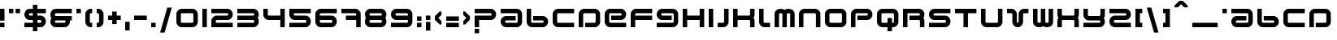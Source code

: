 SplineFontDB: 3.2
FontName: HD2097
FullName: 2097
FamilyName: HD2097
Weight: Regular
Copyright: 2097 remake by NR74W (2021).\nOriginal font design by Studio Liverpool (2008).
UComments: "2021-3-28: Created with FontForge (http://fontforge.org)"
FontLog: "The 2097 font from WipEout HD, released for the PlayStation 3 in 2008.+AAoA-Made by Sony Computer Entertainment Europe Studio Liverpool.+AAoACgAA-Version 1.0.+AAoA-Homepage: https://github.com/NR74W/WipEout-Fonts+AAoACgAA-The font used for the 2097 HUD in WipEout HD, it was a pretty good font (unlike WO3).+AAoA-It is reminiscent of the Amalgama font created by The Designers Republic, used for WipEout 1 / 2097 / 64.+AAoACgAA-For unknown reason, the middle horizontal bar is off-center, maybe this is intentional.+AAoA-The inverted question mark is incorrect, it was also like this in the original font.+AAoACgAA-Since the font name cannot be a number, I named it HD2097.+AAoACgAA--- NR74W (2021)"
Version: 1.00
ItalicAngle: 0
UnderlinePosition: -100
UnderlineWidth: 50
Ascent: 800
Descent: 200
InvalidEm: 0
LayerCount: 2
Layer: 0 0 "Arri+AOgA-re" 1
Layer: 1 0 "Avant" 0
XUID: [1021 17 266829378 18786]
StyleMap: 0x0040
FSType: 0
OS2Version: 0
OS2_WeightWidthSlopeOnly: 0
OS2_UseTypoMetrics: 1
CreationTime: 1616944234
ModificationTime: 1622329937
PfmFamily: 81
TTFWeight: 400
TTFWidth: 5
LineGap: 94
VLineGap: 0
OS2TypoAscent: 0
OS2TypoAOffset: 1
OS2TypoDescent: 0
OS2TypoDOffset: 1
OS2TypoLinegap: 94
OS2WinAscent: 0
OS2WinAOffset: 1
OS2WinDescent: 0
OS2WinDOffset: 1
HheadAscent: 0
HheadAOffset: 1
HheadDescent: 0
HheadDOffset: 1
OS2Vendor: 'PfEd'
MarkAttachClasses: 1
DEI: 91125
LangName: 1033
Encoding: UnicodeBmp
Compacted: 1
UnicodeInterp: none
NameList: AGL For New Fonts
DisplaySize: -48
AntiAlias: 1
FitToEm: 0
WinInfo: 0 32 9
BeginPrivate: 5
BlueValues 21 [0 0 528 528 786 786]
StdHW 5 [138]
StdVW 5 [138]
StemSnapH 13 [108 138 156]
StemSnapV 9 [138 162]
EndPrivate
Grid
-100 582 m 1
 760 582 l 1025
-100 786 m 1
 760 786 l 1025
-100 630 m 1
 760 630 l 1025
660 628 m 1
 660 -100 l 1025
522 628 m 1
 522 -100 l 1025
138 628 m 1
 138 -100 l 1025
0 628 m 1
 0 -100 l 1025
-100 528 m 1
 760 528 l 1025
-100 390 m 1
 760 390 l 1025
-100 336 m 1
 760 336 l 1025
-100 198 m 1
 760 198 l 1025
-100 330 m 1
 760 330 l 1025
-100 192 m 1
 760 192 l 1025
-100 138 m 1
 760 138 l 1025
-100 0 m 1
 760 0 l 1025
468 363 m 0
 468 378 480 390 495 390 c 0
 510 390 522 378 522 363 c 0
 522 348 510 336 495 336 c 0
 480 336 468 348 468 363 c 0
330 363 m 0
 330 454 404 528 495 528 c 0
 586 528 660 454 660 363 c 0
 660 272 586 198 495 198 c 0
 404 198 330 272 330 363 c 0
138 165 m 0
 138 180 150 192 165 192 c 0
 180 192 192 180 192 165 c 0
 192 150 180 138 165 138 c 0
 150 138 138 150 138 165 c 0
0 165 m 0
 0 256 74 330 165 330 c 0
 256 330 330 256 330 165 c 0
 330 74 256 0 165 0 c 0
 74 0 0 74 0 165 c 0
EndSplineSet
TeXData: 1 0 0 534528 267264 178176 540672 1048576 178176 783286 444596 497025 792723 393216 433062 380633 303038 157286 324010 404750 52429 2506097 1059062 262144
BeginChars: 65536 160

StartChar: U
Encoding: 85 85 0
Width: 798
VWidth: 1024
Flags: W
HStem: 0 138<139.901 520.099> 508 20G<0 138 522 660>
VStem: 0 138<139.901 528> 522 138<139.901 528>
LayerCount: 2
Fore
SplineSet
0 528 m 1
 138 528 l 1
 138 165 l 1
 138 150 150 138 165 138 c 1
 495 138 l 1
 510 138 522 150 522 165 c 1
 522 528 l 1
 660 528 l 1
 660 165 l 1
 660 74 586 0 495 0 c 1
 165 0 l 1
 74 0 0 74 0 165 c 1
 0 528 l 1
EndSplineSet
Validated: 1
EndChar

StartChar: zero
Encoding: 48 48 1
Width: 798
VWidth: 1024
Flags: W
HStem: 0 138<139.901 520.099> 390 138<139.901 520.099>
VStem: 0 138<139.901 388.099> 522 138<139.901 388.099>
LayerCount: 2
Fore
SplineSet
138 165 m 1
 138 150 150 138 165 138 c 1
 495 138 l 1
 510 138 522 150 522 165 c 1
 522 363 l 1
 522 378 510 390 495 390 c 1
 165 390 l 1
 150 390 138 378 138 363 c 1
 138 165 l 1
0 165 m 1
 0 363 l 1
 0 454 74 528 165 528 c 1
 495 528 l 1
 586 528 660 454 660 363 c 1
 660 165 l 1
 660 74 586 0 495 0 c 1
 165 0 l 1
 74 0 0 74 0 165 c 1
EndSplineSet
Validated: 1
EndChar

StartChar: one
Encoding: 49 49 2
Width: 276
VWidth: 1024
Flags: W
HStem: 0 21G<0 138> 508 20G<0 138>
VStem: 0 138<0 528>
LayerCount: 2
Fore
SplineSet
0 0 m 17
 0 528 l 1
 138 528 l 1
 138 0 l 1
 0 0 l 17
EndSplineSet
Validated: 1
EndChar

StartChar: A
Encoding: 65 65 3
Width: 798
VWidth: 1024
Flags: W
HStem: 0 138<139.901 520.099> 192 138<139.901 462> 390 138<0 520.099>
VStem: 0 138<139.16 190.84> 522 138<139.901 388.099>
LayerCount: 2
Fore
SplineSet
0 390 m 1
 0 528 l 1
 495 528 l 1
 586 528 660 454 660 363 c 1
 660 165 l 5
 660 74 586 0 495 0 c 5
 165 0 l 5
 74 0 0 74 0 165 c 0
 0 256 74 330 165 330 c 1
 462 330 l 9
 462 192 l 17
 165 192 l 1
 150 192 138 180 138 165 c 0
 138 150 150 138 165 138 c 5
 495 138 l 5
 510 138 522 150 522 165 c 5
 522 363 l 1
 522 378 510 390 495 390 c 1
 0 390 l 1
EndSplineSet
Validated: 1
EndChar

StartChar: underscore
Encoding: 95 95 4
Width: 918
VWidth: 1024
Flags: W
HStem: 0 138<0 780>
LayerCount: 2
Fore
SplineSet
0 0 m 1
 0 138 l 1
 780 138 l 1
 780 0 l 1
 0 0 l 1
EndSplineSet
Validated: 1
EndChar

StartChar: I
Encoding: 73 73 5
Width: 276
VWidth: 1024
Flags: W
HStem: 0 21G<0 138> 508 20G<0 138>
VStem: 0 138<0 528>
LayerCount: 2
Fore
SplineSet
0 0 m 17
 0 528 l 1
 138 528 l 1
 138 0 l 1
 0 0 l 17
EndSplineSet
Validated: 1
EndChar

StartChar: B
Encoding: 66 66 6
Width: 798
VWidth: 1024
Flags: W
HStem: 0 138<139.901 520.099> 192 138<198 520.099> 508 20G<0 138>
VStem: 0 138<139.901 528> 522 138<139.16 190.84>
LayerCount: 2
Fore
SplineSet
0 528 m 9
 138 528 l 17
 138 165 l 1
 138 150 150 138 165 138 c 1
 495 138 l 1
 510 138 522 150 522 165 c 0
 522 180 510 192 495 192 c 1
 198 192 l 9
 198 330 l 17
 495 330 l 1
 586 330 660 256 660 165 c 0
 660 74 586 0 495 0 c 1
 165 0 l 1
 74 0 0 74 0 165 c 1
 0 528 l 9
EndSplineSet
Validated: 1
EndChar

StartChar: C
Encoding: 67 67 7
Width: 798
VWidth: 1024
Flags: W
HStem: 0 138<139.901 660> 390 138<139.901 660>
VStem: 0 138<139.901 388.099>
LayerCount: 2
Fore
SplineSet
0 165 m 1
 0 363 l 1
 0 454 74 528 165 528 c 1
 660 528 l 1
 660 390 l 1
 165 390 l 1
 150 390 138 378 138 363 c 1
 138 165 l 1
 138 150 150 138 165 138 c 1
 660 138 l 9
 660 0 l 1
 165 0 l 1
 74 0 0 74 0 165 c 1
EndSplineSet
Validated: 1
EndChar

StartChar: O
Encoding: 79 79 8
Width: 798
VWidth: 1024
Flags: W
HStem: 0 138<139.901 520.099> 390 138<139.901 520.099>
VStem: 0 138<139.901 388.099> 522 138<139.901 388.099>
LayerCount: 2
Fore
SplineSet
138 165 m 1
 138 150 150 138 165 138 c 1
 495 138 l 1
 510 138 522 150 522 165 c 1
 522 363 l 1
 522 378 510 390 495 390 c 1
 165 390 l 1
 150 390 138 378 138 363 c 1
 138 165 l 1
0 165 m 5
 0 363 l 1
 0 454 74 528 165 528 c 1
 495 528 l 1
 586 528 660 454 660 363 c 1
 660 165 l 5
 660 74 586 0 495 0 c 5
 165 0 l 5
 74 0 0 74 0 165 c 5
EndSplineSet
Validated: 1
EndChar

StartChar: T
Encoding: 84 84 9
Width: 798
VWidth: 1024
Flags: W
HStem: 0 21G<261 399> 390 138<0 261 399 660>
VStem: 261 138<0 390>
LayerCount: 2
Fore
SplineSet
0 390 m 1
 0 528 l 17
 660 528 l 1
 660 390 l 1
 399 390 l 1
 399 0 l 1
 261 0 l 1
 261 390 l 1
 0 390 l 1
EndSplineSet
Validated: 1
EndChar

StartChar: P
Encoding: 80 80 10
Width: 798
VWidth: 1024
Flags: W
HStem: 0 21G<0 138> 198 138<198 520.099> 390 138<139.901 520.099>
VStem: 0 138<0 388.099> 522 138<337.16 388.84>
LayerCount: 2
Fore
SplineSet
0 0 m 17
 0 363 l 1
 0 454 74 528 165 528 c 1
 495 528 l 1
 586 528 660 454 660 363 c 0
 660 272 586 198 495 198 c 1
 198 198 l 9
 198 336 l 17
 495 336 l 1
 510 336 522 348 522 363 c 0
 522 378 510 390 495 390 c 1
 165 390 l 1
 150 390 138 378 138 363 c 1
 138 0 l 9
 0 0 l 17
EndSplineSet
Validated: 1
EndChar

StartChar: period
Encoding: 46 46 11
Width: 276
VWidth: 1024
Flags: W
HStem: 0 138<0 138>
VStem: 0 138<0 138>
LayerCount: 2
Fore
SplineSet
0 0 m 1
 0 138 l 1
 138 138 l 1
 138 0 l 1
 0 0 l 1
EndSplineSet
Validated: 1
EndChar

StartChar: Agrave
Encoding: 192 192 12
Width: 798
VWidth: 1024
Flags: W
HStem: 0 138<139.901 520.099> 192 138<139.901 462> 390 138<0 520.099>
VStem: 0 138<139.16 190.84> 522 138<139.901 388.099>
DStem2: 309 786 201 732 0.707107 -0.707107<0 173.948>
LayerCount: 2
Fore
SplineSet
201 786 m 1
 309 786 l 25
 459 636 l 1
 459 582 l 25
 351 582 l 1
 201 732 l 25
 201 786 l 1
0 390 m 1
 0 528 l 1
 495 528 l 1
 586 528 660 454 660 363 c 1
 660 165 l 1
 660 74 586 0 495 0 c 1
 165 0 l 1
 74 0 0 74 0 165 c 0
 0 256 74 330 165 330 c 1
 462 330 l 9
 462 192 l 17
 165 192 l 1
 150 192 138 180 138 165 c 0
 138 150 150 138 165 138 c 1
 495 138 l 1
 510 138 522 150 522 165 c 1
 522 363 l 1
 522 378 510 390 495 390 c 1
 0 390 l 1
EndSplineSet
Validated: 1
EndChar

StartChar: Aacute
Encoding: 193 193 13
Width: 798
VWidth: 1024
Flags: W
HStem: 0 138<139.901 520.099> 192 138<139.901 462> 390 138<0 520.099>
VStem: 0 138<139.16 190.84> 522 138<139.901 388.099>
DStem2: 201 636 309 582 0.707107 0.707107<38.1838 212.132>
LayerCount: 2
Fore
SplineSet
201 582 m 25
 201 636 l 1
 351 786 l 25
 459 786 l 1
 459 732 l 25
 309 582 l 1
 201 582 l 25
0 390 m 1
 0 528 l 1
 495 528 l 1
 586 528 660 454 660 363 c 1
 660 165 l 1
 660 74 586 0 495 0 c 1
 165 0 l 1
 74 0 0 74 0 165 c 0
 0 256 74 330 165 330 c 1
 462 330 l 9
 462 192 l 17
 165 192 l 1
 150 192 138 180 138 165 c 0
 138 150 150 138 165 138 c 1
 495 138 l 1
 510 138 522 150 522 165 c 1
 522 363 l 1
 522 378 510 390 495 390 c 1
 0 390 l 1
EndSplineSet
Validated: 1
EndChar

StartChar: Acircumflex
Encoding: 194 194 14
Width: 798
VWidth: 1024
Flags: W
HStem: 0 138<139.901 520.099> 192 138<139.901 462> 390 138<0 520.099> 678 108<276 384>
VStem: 0 138<139.16 190.84> 522 138<139.901 388.099>
LayerCount: 2
Fore
SplineSet
126 582 m 25
 126 636 l 1
 276 786 l 1
 384 786 l 1
 534 636 l 1
 534 582 l 25
 426 582 l 1
 330 678 l 1
 234 582 l 1
 126 582 l 25
0 390 m 1
 0 528 l 1
 495 528 l 1
 586 528 660 454 660 363 c 1
 660 165 l 1
 660 74 586 0 495 0 c 1
 165 0 l 1
 74 0 0 74 0 165 c 0
 0 256 74 330 165 330 c 1
 462 330 l 9
 462 192 l 17
 165 192 l 1
 150 192 138 180 138 165 c 0
 138 150 150 138 165 138 c 1
 495 138 l 1
 510 138 522 150 522 165 c 1
 522 363 l 1
 522 378 510 390 495 390 c 1
 0 390 l 1
EndSplineSet
Validated: 1
EndChar

StartChar: Atilde
Encoding: 195 195 15
Width: 798
VWidth: 1024
Flags: W
HStem: 0 138<139.901 520.099> 192 138<139.901 462> 390 138<0 520.099> 678 108<204 312>
VStem: 0 138<139.16 190.84> 522 138<139.901 388.099>
LayerCount: 2
Fore
SplineSet
54 582 m 25
 54 636 l 1
 204 786 l 1
 312 786 l 1
 399 699 l 1
 474 786 l 1
 606 786 l 1
 432 582 l 1
 354 582 l 1
 258 678 l 1
 162 582 l 1
 54 582 l 25
0 390 m 1
 0 528 l 1
 495 528 l 1
 586 528 660 454 660 363 c 1
 660 165 l 1
 660 74 586 0 495 0 c 1
 165 0 l 1
 74 0 0 74 0 165 c 0
 0 256 74 330 165 330 c 1
 462 330 l 9
 462 192 l 17
 165 192 l 1
 150 192 138 180 138 165 c 0
 138 150 150 138 165 138 c 1
 495 138 l 1
 510 138 522 150 522 165 c 1
 522 363 l 1
 522 378 510 390 495 390 c 1
 0 390 l 1
EndSplineSet
Validated: 1
EndChar

StartChar: Adieresis
Encoding: 196 196 16
Width: 798
VWidth: 1024
Flags: W
HStem: 0 138<139.901 520.099> 192 138<139.901 462> 390 138<0 520.099> 630 156<102 264 396 558>
VStem: 0 138<139.16 190.84> 102 162<630 786> 396 162<630 786> 522 138<139.901 388.099>
LayerCount: 2
Fore
SplineSet
396 630 m 1xf2
 396 786 l 1
 558 786 l 1
 558 630 l 1
 396 630 l 1xf2
102 630 m 1xf4
 102 786 l 1
 264 786 l 1
 264 630 l 1
 102 630 l 1xf4
0 390 m 1xf9
 0 528 l 1
 495 528 l 1
 586 528 660 454 660 363 c 1
 660 165 l 1
 660 74 586 0 495 0 c 1
 165 0 l 1
 74 0 0 74 0 165 c 0
 0 256 74 330 165 330 c 1
 462 330 l 9
 462 192 l 17
 165 192 l 1
 150 192 138 180 138 165 c 0
 138 150 150 138 165 138 c 1
 495 138 l 1
 510 138 522 150 522 165 c 1
 522 363 l 1
 522 378 510 390 495 390 c 1
 0 390 l 1xf9
EndSplineSet
Validated: 1
EndChar

StartChar: Aring
Encoding: 197 197 17
Width: 798
VWidth: 1024
Flags: W
HStem: 0 138<139.901 520.099> 192 138<139.901 462> 390 138<0 520.099> 630 156<249 411>
VStem: 0 138<139.16 190.84> 249 162<630 786> 522 138<139.901 388.099>
CounterMasks: 1 0e
LayerCount: 2
Fore
SplineSet
249 630 m 1
 249 786 l 1
 411 786 l 1
 411 630 l 1
 249 630 l 1
0 390 m 1
 0 528 l 1
 495 528 l 1
 586 528 660 454 660 363 c 1
 660 165 l 1
 660 74 586 0 495 0 c 1
 165 0 l 1
 74 0 0 74 0 165 c 0
 0 256 74 330 165 330 c 1
 462 330 l 9
 462 192 l 17
 165 192 l 1
 150 192 138 180 138 165 c 0
 138 150 150 138 165 138 c 1
 495 138 l 1
 510 138 522 150 522 165 c 1
 522 363 l 1
 522 378 510 390 495 390 c 1
 0 390 l 1
EndSplineSet
Validated: 1
EndChar

StartChar: AE
Encoding: 198 198 18
Width: 1320
VWidth: 1024
Flags: W
HStem: 0 138<139.901 521.391 660.609 1182> 192 138<139.901 462 720 1037.99> 390 138<0 521.391 660.609 1042.1>
VStem: 0 138<139.16 190.84> 522 138<138.419 389.581> 1044 138<337.16 388.84>
CounterMasks: 1 1c
LayerCount: 2
Fore
SplineSet
0 390 m 1
 0 528 l 1
 495 528 l 2
 531 528 564 517 591 497 c 1
 618 517 651 528 687 528 c 2
 1017 528 l 2
 1108 528 1182 454 1182 363 c 0
 1182 272 1108 198 1017 198 c 2
 720 198 l 1
 720 336 l 1
 1017 336 l 2
 1032 336 1044 348 1044 363 c 0
 1044 378 1032 390 1017 390 c 2
 687 390 l 2
 672 390 660 378 660 363 c 2
 660 165 l 2
 660 150 672 138 687 138 c 2
 1182 138 l 1
 1182 0 l 1
 687 0 l 2
 651 0 618 11 591 31 c 1
 564 11 531 -0 495 0 c 2
 165 0 l 2
 74 0 0 74 0 165 c 0
 0 256 74 330 165 330 c 2
 462 330 l 1
 462 192 l 1
 165 192 l 2
 150 192 138 180 138 165 c 0
 138 150 150 138 165 138 c 2
 495 138 l 2
 510 138 522 150 522 165 c 2
 522 363 l 2
 522 378 510 390 495 390 c 2
 0 390 l 1
EndSplineSet
Validated: 1
EndChar

StartChar: E
Encoding: 69 69 19
Width: 798
VWidth: 1024
Flags: W
HStem: 0 138<139.901 660> 198 138<198 520.099> 390 138<139.901 520.099>
VStem: 0 138<139.901 388.099> 522 138<337.16 388.84>
LayerCount: 2
Fore
SplineSet
0 165 m 1
 0 363 l 1
 0 454 74 528 165 528 c 1
 495 528 l 1
 586 528 660 454 660 363 c 0
 660 272 586 198 495 198 c 1
 198 198 l 9
 198 336 l 17
 495 336 l 1
 510 336 522 348 522 363 c 0
 522 378 510 390 495 390 c 1
 165 390 l 1
 150 390 138 378 138 363 c 1
 138 165 l 1
 138 150 150 138 165 138 c 1
 660 138 l 1
 660 0 l 1
 165 0 l 1
 74 0 0 74 0 165 c 1
EndSplineSet
Validated: 1
EndChar

StartChar: Ccedilla
Encoding: 199 199 20
Width: 798
VWidth: 1024
Flags: W
HStem: 0 138<139.901 312 474 660> 390 138<139.901 660>
VStem: 0 138<139.901 388.099>
LayerCount: 2
Fore
SplineSet
0 165 m 1
 0 363 l 1
 0 454 74 528 165 528 c 1
 660 528 l 1
 660 390 l 1
 165 390 l 1
 150 390 138 378 138 363 c 1
 138 165 l 1
 138 150 150 138 165 138 c 1
 660 138 l 9
 660 0 l 1
 474 0 l 1
 324 -150 l 1
 216 -150 l 25
 216 -96 l 1
 312 0 l 1
 165 0 l 1
 74 0 0 74 0 165 c 1
EndSplineSet
Validated: 1
EndChar

StartChar: Egrave
Encoding: 200 200 21
Width: 798
VWidth: 1024
Flags: W
HStem: 0 138<139.901 660> 198 138<198 520.099> 390 138<139.901 520.099>
VStem: 0 138<139.901 388.099> 522 138<337.16 388.84>
DStem2: 309 786 201 732 0.707107 -0.707107<0 173.948>
LayerCount: 2
Fore
SplineSet
201 786 m 1
 309 786 l 25
 459 636 l 1
 459 582 l 25
 351 582 l 1
 201 732 l 25
 201 786 l 1
0 165 m 1
 0 363 l 1
 0 454 74 528 165 528 c 1
 495 528 l 1
 586 528 660 454 660 363 c 0
 660 272 586 198 495 198 c 1
 198 198 l 9
 198 336 l 17
 495 336 l 1
 510 336 522 348 522 363 c 0
 522 378 510 390 495 390 c 1
 165 390 l 1
 150 390 138 378 138 363 c 1
 138 165 l 1
 138 150 150 138 165 138 c 1
 660 138 l 1
 660 0 l 1
 165 0 l 1
 74 0 0 74 0 165 c 1
EndSplineSet
Validated: 1
EndChar

StartChar: Eacute
Encoding: 201 201 22
Width: 798
VWidth: 1024
Flags: W
HStem: 0 138<139.901 660> 198 138<198 520.099> 390 138<139.901 520.099>
VStem: 0 138<139.901 388.099> 522 138<337.16 388.84>
DStem2: 201 636 309 582 0.707107 0.707107<38.1838 212.132>
LayerCount: 2
Fore
SplineSet
201 582 m 25
 201 636 l 1
 351 786 l 25
 459 786 l 1
 459 732 l 25
 309 582 l 1
 201 582 l 25
0 165 m 1
 0 363 l 1
 0 454 74 528 165 528 c 1
 495 528 l 1
 586 528 660 454 660 363 c 0
 660 272 586 198 495 198 c 1
 198 198 l 9
 198 336 l 17
 495 336 l 1
 510 336 522 348 522 363 c 0
 522 378 510 390 495 390 c 1
 165 390 l 1
 150 390 138 378 138 363 c 1
 138 165 l 1
 138 150 150 138 165 138 c 1
 660 138 l 1
 660 0 l 1
 165 0 l 1
 74 0 0 74 0 165 c 1
EndSplineSet
Validated: 1
EndChar

StartChar: Ecircumflex
Encoding: 202 202 23
Width: 798
VWidth: 1024
Flags: W
HStem: 0 138<139.901 660> 198 138<198 520.099> 390 138<139.901 520.099> 678 108<276 384>
VStem: 0 138<139.901 388.099> 522 138<337.16 388.84>
LayerCount: 2
Fore
SplineSet
126 582 m 25
 126 636 l 1
 276 786 l 1
 384 786 l 1
 534 636 l 1
 534 582 l 25
 426 582 l 1
 330 678 l 1
 234 582 l 1
 126 582 l 25
0 165 m 1
 0 363 l 1
 0 454 74 528 165 528 c 1
 495 528 l 1
 586 528 660 454 660 363 c 0
 660 272 586 198 495 198 c 1
 198 198 l 9
 198 336 l 17
 495 336 l 1
 510 336 522 348 522 363 c 0
 522 378 510 390 495 390 c 1
 165 390 l 1
 150 390 138 378 138 363 c 1
 138 165 l 1
 138 150 150 138 165 138 c 1
 660 138 l 1
 660 0 l 1
 165 0 l 1
 74 0 0 74 0 165 c 1
EndSplineSet
Validated: 1
EndChar

StartChar: Edieresis
Encoding: 203 203 24
Width: 798
VWidth: 1024
Flags: W
HStem: 0 138<139.901 660> 198 138<198 520.099> 390 138<139.901 520.099> 630 156<102 264 396 558>
VStem: 0 138<139.901 388.099> 102 162<630 786> 396 162<630 786> 522 138<337.16 388.84>
LayerCount: 2
Fore
SplineSet
396 630 m 1xf2
 396 786 l 1
 558 786 l 1
 558 630 l 1
 396 630 l 1xf2
102 630 m 1xf4
 102 786 l 1
 264 786 l 1
 264 630 l 1
 102 630 l 1xf4
0 165 m 1xf9
 0 363 l 1
 0 454 74 528 165 528 c 1
 495 528 l 1
 586 528 660 454 660 363 c 0
 660 272 586 198 495 198 c 1
 198 198 l 9
 198 336 l 17
 495 336 l 1
 510 336 522 348 522 363 c 0
 522 378 510 390 495 390 c 1
 165 390 l 1
 150 390 138 378 138 363 c 1
 138 165 l 1
 138 150 150 138 165 138 c 1
 660 138 l 1
 660 0 l 1
 165 0 l 1
 74 0 0 74 0 165 c 1xf9
EndSplineSet
Validated: 1
EndChar

StartChar: Igrave
Encoding: 204 204 25
Width: 396
VWidth: 1024
Flags: W
HStem: 0 21G<60 198> 508 20G<60 198>
VStem: 60 138<0 528>
DStem2: 108 786 0 732 0.707107 -0.707107<0 173.948>
LayerCount: 2
Fore
SplineSet
0 786 m 1
 108 786 l 25
 258 636 l 1
 258 582 l 25
 150 582 l 1
 0 732 l 25
 0 786 l 1
60 0 m 17
 60 528 l 1
 198 528 l 1
 198 0 l 1
 60 0 l 17
EndSplineSet
Validated: 1
EndChar

StartChar: Iacute
Encoding: 205 205 26
Width: 396
VWidth: 1024
Flags: W
HStem: 0 21G<60 198> 508 20G<60 198>
VStem: 60 138<0 528>
DStem2: 0 636 108 582 0.707107 0.707107<38.1838 212.132>
LayerCount: 2
Fore
SplineSet
0 582 m 25
 0 636 l 1
 150 786 l 25
 258 786 l 1
 258 732 l 25
 108 582 l 1
 0 582 l 25
60 0 m 17
 60 528 l 1
 198 528 l 1
 198 0 l 1
 60 0 l 17
EndSplineSet
Validated: 1
EndChar

StartChar: Icircumflex
Encoding: 206 206 27
Width: 546
VWidth: 1024
Flags: W
HStem: 0 21G<135 273> 508 20G<135 273> 678 108<150 258>
VStem: 135 138<0 528>
LayerCount: 2
Fore
SplineSet
0 582 m 25
 0 636 l 1
 150 786 l 1
 258 786 l 1
 408 636 l 1
 408 582 l 25
 300 582 l 1
 204 678 l 1
 108 582 l 1
 0 582 l 25
135 0 m 17
 135 528 l 1
 273 528 l 1
 273 0 l 1
 135 0 l 17
EndSplineSet
Validated: 1
EndChar

StartChar: Idieresis
Encoding: 207 207 28
Width: 594
VWidth: 1024
Flags: W
HStem: 0 21G<159 297> 508 20G<159 297> 630 156<0 162 294 456>
VStem: 0 162<630 786> 159 138<0 528> 294 162<630 786>
LayerCount: 2
Fore
SplineSet
294 630 m 1xe4
 294 786 l 1
 456 786 l 1
 456 630 l 1
 294 630 l 1xe4
0 630 m 1xf0
 0 786 l 1
 162 786 l 1
 162 630 l 1
 0 630 l 1xf0
159 0 m 17xe8
 159 528 l 1
 297 528 l 1
 297 0 l 1
 159 0 l 17xe8
EndSplineSet
Validated: 1
EndChar

StartChar: N
Encoding: 78 78 29
Width: 798
VWidth: 1024
Flags: W
HStem: 0 21G<0 138 522 660> 390 138<139.901 520.099>
VStem: 0 138<0 388.099> 522 138<0 388.099>
LayerCount: 2
Fore
SplineSet
0 0 m 1
 0 363 l 1
 0 454 74 528 165 528 c 1
 495 528 l 1
 586 528 660 454 660 363 c 1
 660 0 l 1
 522 0 l 1
 522 363 l 1
 522 378 510 390 495 390 c 1
 165 390 l 1
 150 390 138 378 138 363 c 1
 138 0 l 1
 0 0 l 1
EndSplineSet
Validated: 1
EndChar

StartChar: J
Encoding: 74 74 30
Width: 474
VWidth: 1024
Flags: W
HStem: 0 138<0 196.099> 508 20G<198 336>
VStem: 198 138<139.901 528>
LayerCount: 2
Fore
SplineSet
0 0 m 9
 0 138 l 17
 171 138 l 1
 186 138 198 150 198 165 c 1
 198 528 l 1
 336 528 l 1
 336 165 l 1
 336 74 262 0 171 0 c 1
 0 0 l 9
EndSplineSet
Validated: 1
EndChar

StartChar: L
Encoding: 76 76 31
Width: 474
VWidth: 1024
Flags: W
HStem: 0 138<139.901 336> 508 20G<0 138>
VStem: 0 138<139.901 528>
LayerCount: 2
Fore
SplineSet
0 165 m 1
 0 528 l 1
 138 528 l 1
 138 165 l 1
 138 150 150 138 165 138 c 1
 336 138 l 9
 336 0 l 17
 165 0 l 1
 74 0 0 74 0 165 c 1
EndSplineSet
Validated: 1
EndChar

StartChar: S
Encoding: 83 83 32
Width: 798
VWidth: 1024
Flags: W
HStem: 0 138<0 520.099> 198 138<139.901 520.099> 390 138<139.901 660>
VStem: 0 138<337.16 388.84>
LayerCount: 2
Fore
SplineSet
0 0 m 1
 0 138 l 1
 495 138 l 1
 510 138 522 150 522 165 c 1
 522 171 l 1
 522 186 510 198 495 198 c 1
 165 198 l 1
 74 198 0 272 0 363 c 0
 0 454 74 528 165 528 c 1
 660 528 l 9
 660 390 l 17
 165 390 l 1
 150 390 138 378 138 363 c 0
 138 348 150 336 165 336 c 1
 495 336 l 1
 586 336 660 262 660 171 c 1
 660 165 l 1
 660 74 586 0 495 0 c 1
 0 0 l 1
EndSplineSet
Validated: 1
EndChar

StartChar: R
Encoding: 82 82 33
Width: 798
VWidth: 1024
Flags: W
HStem: 0 21G<0 138 522 660> 198 138<198 521.581> 390 138<138 520.099>
VStem: 0 138<0 390> 522 138<0 197.391 336.514 388.84>
LayerCount: 2
Fore
SplineSet
0 0 m 1
 0 528 l 1
 495 528 l 1
 586 528 660 454 660 363 c 0
 660 327 649 294 629 267 c 1
 649 240 660 207 660 171 c 1
 660 0 l 9
 522 0 l 17
 522 171 l 1
 522 186 510 198 495 198 c 1
 198 198 l 1
 198 336 l 17
 495 336 l 1
 510 336 522 348 522 363 c 0
 522 378 510 390 495 390 c 1
 138 390 l 1
 138 0 l 1
 0 0 l 1
EndSplineSet
Validated: 1
EndChar

StartChar: Q
Encoding: 81 81 34
Width: 798
VWidth: 1024
Flags: W
HStem: 0 138<139.901 324 462 520.099> 390 138<139.901 520.099>
VStem: 0 138<139.901 388.099> 324 138<-126 0 138 264> 522 138<139.901 388.099>
LayerCount: 2
Fore
SplineSet
0 165 m 2
 0 363 l 2
 0 454 74 528 165 528 c 2
 495 528 l 2
 586 528 660 454 660 363 c 2
 660 165 l 2
 660 74 586 0 495 0 c 2
 462 -0 l 1
 462 -126 l 1
 324 -126 l 1
 324 0 l 1
 165 0 l 2
 74 0 0 74 0 165 c 2
138 165 m 2
 138 150 150 138 165 138 c 2
 324 138 l 1
 324 264 l 1
 462 264 l 1
 462 138 l 1
 495 138 l 2
 510 138 522 150 522 165 c 2
 522 363 l 2
 522 378 510 390 495 390 c 2
 165 390 l 2
 150 390 138 378 138 363 c 2
 138 165 l 2
EndSplineSet
Validated: 1
EndChar

StartChar: D
Encoding: 68 68 35
Width: 798
VWidth: 1024
Flags: W
HStem: 0 138<198 520.099> 390 138<139.901 520.099>
VStem: 0 138<0 388.099> 522 138<139.901 388.099>
LayerCount: 2
Fore
SplineSet
0 0 m 1
 0 363 l 1
 0 454 74 528 165 528 c 1
 495 528 l 1
 586 528 660 454 660 363 c 1
 660 165 l 1
 660 74 586 0 495 0 c 1
 198 0 l 9
 198 138 l 1
 495 138 l 1
 510 138 522 150 522 165 c 1
 522 363 l 1
 522 378 510 390 495 390 c 1
 165 390 l 1
 150 390 138 378 138 363 c 1
 138 0 l 1
 0 0 l 1
EndSplineSet
Validated: 1
EndChar

StartChar: F
Encoding: 70 70 36
Width: 798
VWidth: 1024
Flags: W
HStem: 0 21G<0 138> 198 138<138 660> 390 138<139.901 660>
VStem: 0 138<0 198 336 388.099>
LayerCount: 2
Fore
SplineSet
0 0 m 17
 0 363 l 1
 0 454 74 528 165 528 c 1
 660 528 l 9
 660 390 l 17
 165 390 l 1
 150 390 138 378 138 363 c 1
 138 336 l 1
 660 336 l 1
 660 198 l 1
 138 198 l 1
 138 0 l 1
 0 0 l 17
EndSplineSet
Validated: 1
EndChar

StartChar: G
Encoding: 71 71 37
Width: 798
VWidth: 1024
Flags: W
HStem: 0 138<0 520.099> 198 138<139.901 462> 390 138<139.901 520.099>
VStem: 0 138<337.16 388.84> 522 138<139.901 388.099>
LayerCount: 2
Fore
SplineSet
0 0 m 1
 0 138 l 1
 495 138 l 1
 510 138 522 150 522 165 c 1
 522 363 l 1
 522 378 510 390 495 390 c 1
 165 390 l 1
 150 390 138 378 138 363 c 0
 138 348 150 336 165 336 c 1
 462 336 l 9
 462 198 l 17
 165 198 l 1
 74 198 0 272 0 363 c 0
 0 454 74 528 165 528 c 1
 495 528 l 1
 586 528 660 454 660 363 c 1
 660 165 l 1
 660 74 586 0 495 0 c 1
 0 0 l 1
EndSplineSet
Validated: 1
EndChar

StartChar: V
Encoding: 86 86 38
Width: 798
VWidth: 1024
Flags: W
HStem: 0 138<304.16 355.84> 390 138<0 163.099 496.901 660>
VStem: 165 138<139.901 388.099> 357 138<139.901 388.099>
LayerCount: 2
Fore
SplineSet
0 390 m 9
 0 528 l 17
 138 528 l 1
 229 528 303 454 303 363 c 1
 303 165 l 1
 303 150 315 138 330 138 c 0
 345 138 357 150 357 165 c 1
 357 363 l 1
 357 454 431 528 522 528 c 1
 660 528 l 9
 660 390 l 17
 522 390 l 1
 507 390 495 378 495 363 c 1
 495 165 l 1
 495 74 421 0 330 0 c 0
 239 0 165 74 165 165 c 1
 165 363 l 1
 165 378 153 390 138 390 c 1
 0 390 l 9
EndSplineSet
Validated: 1
EndChar

StartChar: Z
Encoding: 90 90 39
Width: 798
VWidth: 1024
Flags: W
HStem: 0 138<139.901 660> 198 138<139.901 520.099> 390 138<0 520.099>
VStem: 522 138<337.16 388.84>
LayerCount: 2
Fore
SplineSet
0 390 m 9
 0 528 l 17
 495 528 l 1
 586 528 660 454 660 363 c 0
 660 272 586 198 495 198 c 1
 165 198 l 1
 150 198 138 186 138 171 c 1
 138 165 l 1
 138 150 150 138 165 138 c 1
 660 138 l 1
 660 0 l 1
 165 0 l 1
 74 0 0 74 0 165 c 1
 0 171 l 1
 0 262 74 336 165 336 c 1
 495 336 l 1
 510 336 522 348 522 363 c 0
 522 378 510 390 495 390 c 1
 0 390 l 9
EndSplineSet
Validated: 1
EndChar

StartChar: H
Encoding: 72 72 40
Width: 798
VWidth: 1024
Flags: W
HStem: 0 21G<0 138 522 660> 198 138<138 522> 508 20G<0 138 522 660>
VStem: 0 138<0 198 336 528> 522 138<0 198 336 528>
LayerCount: 2
Fore
SplineSet
0 0 m 1
 0 528 l 9
 138 528 l 17
 138 336 l 1
 522 336 l 1
 522 528 l 1
 660 528 l 17
 660 0 l 1
 522 0 l 1
 522 198 l 1
 138 198 l 1
 138 0 l 1
 0 0 l 1
EndSplineSet
Validated: 1
EndChar

StartChar: K
Encoding: 75 75 41
Width: 798
VWidth: 1024
Flags: W
HStem: 0 21G<0 138 522 660> 198 138<138 521.581> 508 20G<0 138 522 660>
VStem: 0 138<0 198 336 528> 522 138<0 197.391 336.609 528>
LayerCount: 2
Fore
SplineSet
0 0 m 1
 0 528 l 9
 138 528 l 17
 138 336 l 1
 495 336 l 1
 510 336 522 348 522 363 c 1
 522 528 l 1
 660 528 l 1
 660 363 l 1
 660 327 649 294 629 267 c 1
 649 240 660 207 660 171 c 1
 660 0 l 9
 522 0 l 17
 522 171 l 1
 522 186 510 198 495 198 c 1
 138 198 l 1
 138 0 l 1
 0 0 l 1
EndSplineSet
Validated: 1
EndChar

StartChar: X
Encoding: 88 88 42
Width: 798
VWidth: 1024
Flags: W
HStem: 0 21G<0 138 522 660> 198 138<138.419 521.581> 508 20G<0 138 522 660>
VStem: 0 138<0 197.391 336.609 528> 522 138<0 197.391 336.609 528>
LayerCount: 2
Fore
SplineSet
0 0 m 17
 0 171 l 1
 0 207 11 240 31 267 c 1
 11 294 0 327 0 363 c 1
 0 528 l 1
 138 528 l 1
 138 363 l 1
 138 348 150 336 165 336 c 1
 495 336 l 1
 510 336 522 348 522 363 c 1
 522 528 l 1
 660 528 l 1
 660 363 l 1
 660 327 649 294 629 267 c 1
 649 240 660 207 660 171 c 1
 660 0 l 9
 522 0 l 17
 522 171 l 1
 522 186 510 198 495 198 c 1
 165 198 l 1
 150 198 138 186 138 171 c 1
 138 0 l 9
 0 0 l 17
EndSplineSet
Validated: 1
EndChar

StartChar: ae
Encoding: 230 230 43
Width: 1320
VWidth: 1024
Flags: W
HStem: 0 138<139.901 521.391 660.609 1182> 192 138<139.901 462 720 1037.99> 390 138<0 521.391 660.609 1042.1>
VStem: 0 138<139.16 190.84> 522 138<138.419 389.581> 1044 138<337.16 388.84>
CounterMasks: 1 1c
LayerCount: 2
Fore
SplineSet
0 390 m 1
 0 528 l 1
 495 528 l 2
 531 528 564 517 591 497 c 1
 618 517 651 528 687 528 c 2
 1017 528 l 2
 1108 528 1182 454 1182 363 c 0
 1182 272 1108 198 1017 198 c 2
 720 198 l 1
 720 336 l 1
 1017 336 l 2
 1032 336 1044 348 1044 363 c 0
 1044 378 1032 390 1017 390 c 2
 687 390 l 2
 672 390 660 378 660 363 c 2
 660 165 l 2
 660 150 672 138 687 138 c 2
 1182 138 l 1
 1182 0 l 1
 687 0 l 2
 651 0 618 11 591 31 c 1
 564 11 531 -0 495 0 c 2
 165 0 l 2
 74 0 0 74 0 165 c 0
 0 256 74 330 165 330 c 2
 462 330 l 1
 462 192 l 1
 165 192 l 2
 150 192 138 180 138 165 c 0
 138 150 150 138 165 138 c 2
 495 138 l 2
 510 138 522 150 522 165 c 2
 522 363 l 2
 522 378 510 390 495 390 c 2
 0 390 l 1
EndSplineSet
Validated: 1
EndChar

StartChar: two
Encoding: 50 50 44
Width: 798
VWidth: 1024
Flags: W
HStem: 0 138<138 660> 198 138<139.901 520.099> 390 138<0 520.099>
VStem: 522 138<337.16 388.84>
LayerCount: 2
Fore
SplineSet
0 0 m 1
 0 171 l 1
 0 262 74 336 165 336 c 1
 495 336 l 1
 510 336 522 348 522 363 c 0
 522 378 510 390 495 390 c 1
 0 390 l 9
 0 528 l 17
 495 528 l 1
 586 528 660 454 660 363 c 0
 660 272 586 198 495 198 c 1
 165 198 l 1
 150 198 138 186 138 171 c 1
 138 138 l 1
 660 138 l 1
 660 0 l 1
 0 0 l 1
EndSplineSet
Validated: 1
EndChar

StartChar: three
Encoding: 51 51 45
Width: 798
VWidth: 1024
Flags: W
HStem: 0 138<0 520.099> 198 138<0 521.581> 390 138<0 520.099>
VStem: 522 138<139.901 197.391 336.514 388.84>
LayerCount: 2
Fore
SplineSet
0 0 m 9
 0 138 l 1
 495 138 l 1
 510 138 522 150 522 165 c 1
 522 171 l 1
 522 186 510 198 495 198 c 1
 0 198 l 9
 0 336 l 1
 495 336 l 1
 510 336 522 348 522 363 c 0
 522 378 510 390 495 390 c 1
 0 390 l 9
 0 528 l 1
 495 528 l 1
 586 528 660 454 660 363 c 1
 660 327 649 294 629 267 c 1
 649 240 660 207 660 171 c 9
 660 165 l 17
 660 74 586 0 495 0 c 1
 0 0 l 9
EndSplineSet
Validated: 1
EndChar

StartChar: five
Encoding: 53 53 46
Width: 798
VWidth: 1024
Flags: W
HStem: 0 138<0 520.099> 198 138<139.901 520.099> 390 138<138 660>
LayerCount: 2
Fore
SplineSet
0 0 m 1
 0 138 l 1
 495 138 l 1
 510 138 522 150 522 165 c 1
 522 171 l 1
 522 186 510 198 495 198 c 1
 165 198 l 1
 74 198 0 272 0 363 c 9
 0 528 l 1
 660 528 l 1
 660 390 l 1
 138 390 l 1
 138 363 l 17
 138 348 150 336 165 336 c 1
 495 336 l 1
 586 336 660 262 660 171 c 1
 660 165 l 1
 660 74 586 0 495 0 c 1
 0 0 l 1
EndSplineSet
Validated: 1
EndChar

StartChar: six
Encoding: 54 54 47
Width: 798
VWidth: 1024
Flags: W
HStem: 0 138<139.901 520.099> 198 138<138 520.099> 390 138<139.901 660>
VStem: 0 138<139.901 198 336 388.099>
LayerCount: 2
Fore
SplineSet
0 165 m 9
 0 363 l 1
 0 454 74 528 165 528 c 1
 660 528 l 9
 660 390 l 17
 165 390 l 1
 150 390 138 378 138 363 c 9
 138 336 l 17
 495 336 l 1
 586 336 660 262 660 171 c 1
 660 165 l 1
 660 74 586 0 495 0 c 1
 165 0 l 1
 74 0 0 74 0 165 c 9
138 165 m 17
 138 150 150 138 165 138 c 1
 495 138 l 1
 510 138 522 150 522 165 c 1
 522 171 l 1
 522 186 510 198 495 198 c 1
 138 198 l 9
 138 165 l 17
EndSplineSet
Validated: 1
EndChar

StartChar: eight
Encoding: 56 56 48
Width: 798
VWidth: 1024
Flags: W
HStem: 0 138<139.901 520.099> 198 138<138.419 521.581> 390 138<139.901 520.099>
VStem: 0 138<139.901 197.391 336.514 388.84> 522 138<139.901 197.391 336.514 388.84>
LayerCount: 2
Fore
SplineSet
0 165 m 9
 0 171 l 17
 0 207 11 240 31 267 c 1
 11 294 0 327 0 363 c 1
 0 454 74 528 165 528 c 1
 495 528 l 1
 586 528 660 454 660 363 c 1
 660 327 649 294 629 267 c 1
 649 240 660 207 660 171 c 9
 660 165 l 17
 660 74 586 0 495 0 c 1
 165 0 l 1
 74 0 0 74 0 165 c 9
138 165 m 1
 138 150 150 138 165 138 c 1
 495 138 l 1
 510 138 522 150 522 165 c 1
 522 171 l 1
 522 186 510 198 495 198 c 1
 165 198 l 1
 150 198 138 186 138 171 c 1
 138 165 l 1
138 363 m 0
 138 348 150 336 165 336 c 1
 495 336 l 1
 510 336 522 348 522 363 c 0
 522 378 510 390 495 390 c 1
 165 390 l 1
 150 390 138 378 138 363 c 0
EndSplineSet
Validated: 1
EndChar

StartChar: four
Encoding: 52 52 49
Width: 798
VWidth: 1024
Flags: W
HStem: 0 21G<522 660> 198 138<139.901 522> 508 20G<0 138 522 660>
VStem: 0 138<337.901 528> 522 138<0 198 336 528>
LayerCount: 2
Fore
SplineSet
0 528 m 9
 138 528 l 17
 138 363 l 1
 138 348 150 336 165 336 c 1
 522 336 l 1
 522 528 l 1
 660 528 l 17
 660 0 l 1
 522 0 l 1
 522 198 l 1
 165 198 l 1
 74 198 0 272 0 363 c 1
 0 528 l 9
EndSplineSet
Validated: 1
EndChar

StartChar: nine
Encoding: 57 57 50
Width: 798
VWidth: 1024
Flags: W
HStem: 0 138<0 520.099> 198 138<139.901 522> 390 138<139.901 520.099>
VStem: 0 138<337.16 388.84> 522 138<139.901 198 336 388.099>
LayerCount: 2
Fore
SplineSet
138 363 m 0
 138 348 150 336 165 336 c 1
 522 336 l 1
 522 363 l 1
 522 378 510 390 495 390 c 1
 165 390 l 1
 150 390 138 378 138 363 c 0
0 0 m 1
 0 138 l 1
 495 138 l 1
 510 138 522 150 522 165 c 1
 522 198 l 1
 165 198 l 1
 74 198 0 272 0 363 c 0
 0 454 74 528 165 528 c 1
 495 528 l 1
 586 528 660 454 660 363 c 1
 660 165 l 1
 660 74 586 0 495 0 c 1
 0 0 l 1
EndSplineSet
Validated: 1
EndChar

StartChar: seven
Encoding: 55 55 51
Width: 732
VWidth: 1024
Flags: W
HStem: 0 21G<456 594> 198 138<138 456> 390 138<0 454.099>
VStem: 456 138<0 198 336 388.099>
LayerCount: 2
Fore
SplineSet
0 390 m 1
 0 528 l 1
 429 528 l 1
 520 528 594 454 594 363 c 1
 594 0 l 9
 456 0 l 1
 456 198 l 1
 138 198 l 1
 138 336 l 1
 456 336 l 1
 456 363 l 1
 456 378 444 390 429 390 c 1
 0 390 l 1
EndSplineSet
Validated: 1
EndChar

StartChar: M
Encoding: 77 77 52
Width: 756
VWidth: 1024
Flags: W
HStem: 0 21G<0 138 240 378 480 618> 390 138<139.95 238.945 379.055 478.05>
VStem: 0 138<0 384.986> 240 138<0 386.759> 480 138<0 384.986>
CounterMasks: 1 38
LayerCount: 2
Fore
SplineSet
0 0 m 1
 0 363 l 1
 0 459 69 528 189 528 c 0
 238 528 278 517 309 497 c 1
 340 517 380 528 429 528 c 0
 549 528 618 459 618 363 c 1
 618 0 l 1
 480 0 l 1
 480 363 l 1
 480 378 468 390 429 390 c 0
 390 390 378 378 378 363 c 1
 378 0 l 1
 240 0 l 1
 240 363 l 1
 240 378 228 390 189 390 c 0
 150 390 138 378 138 363 c 1
 138 0 l 1
 0 0 l 1
EndSplineSet
Validated: 1
EndChar

StartChar: W
Encoding: 87 87 53
Width: 756
VWidth: 1024
Flags: W
HStem: 0 138<139.95 238.945 379.055 478.05> 508 20G<0 138 240 378 480 618>
VStem: 0 138<143.014 528> 240 138<141.241 528> 480 138<143.014 528>
CounterMasks: 1 38
LayerCount: 2
Fore
SplineSet
0 528 m 1
 138 528 l 1
 138 165 l 1
 138 150 150 138 189 138 c 0
 228 138 240 150 240 165 c 1
 240 528 l 1
 378 528 l 1
 378 165 l 1
 378 150 390 138 429 138 c 0
 468 138 480 150 480 165 c 1
 480 528 l 1
 618 528 l 1
 618 165 l 1
 618 69 549 0 429 0 c 0
 380 0 340 11 309 31 c 1
 278 11 238 0 189 0 c 0
 69 0 0 69 0 165 c 1
 0 528 l 1
EndSplineSet
Validated: 1
EndChar

StartChar: Y
Encoding: 89 89 54
Width: 798
VWidth: 1024
Flags: W
HStem: 0 138<0 520.099> 198 138<139.901 521.581> 508 20G<0 138 522 660>
VStem: 0 138<337.901 528> 522 138<139.901 197.391 336.609 528>
LayerCount: 2
Fore
SplineSet
0 0 m 1
 0 138 l 17
 495 138 l 1
 510 138 522 150 522 165 c 1
 522 171 l 1
 522 186 510 198 495 198 c 1
 165 198 l 1
 74 198 0 272 0 363 c 1
 0 528 l 9
 138 528 l 1
 138 363 l 1
 138 348 150 336 165 336 c 1
 495 336 l 1
 510 336 522 348 522 363 c 9
 522 528 l 1
 660 528 l 1
 660 363 l 1
 660 327 649 294 629 267 c 1
 649 240 660 207 660 171 c 9
 660 165 l 17
 660 74 586 0 495 0 c 1
 0 0 l 1
EndSplineSet
Validated: 1
EndChar

StartChar: dollar
Encoding: 36 36 55
Width: 798
VWidth: 1024
Flags: W
HStem: 0 138<0 261 399 520.099> 198 138<139.901 261 399 520.099> 390 138<139.901 261 399 660>
VStem: 0 138<337.16 388.84> 261 138<-126 0 138 198 336 390 528 654>
LayerCount: 2
Fore
SplineSet
0 0 m 1
 0 138 l 1
 261 138 l 1
 261 198 l 1
 165 198 l 2
 74 198 0 272 0 363 c 0
 0 454 74 528 165 528 c 2
 261 528 l 1
 261 654 l 1
 399 654 l 1
 399 528 l 1
 660 528 l 1
 660 390 l 1
 399 390 l 1
 399 336 l 1
 495 336 l 2
 586 336 660 262 660 171 c 2
 660 165 l 2
 660 74 586 0 495 0 c 2
 399 -0 l 1
 399 -126 l 1
 261 -126 l 1
 261 0 l 1
 0 0 l 1
399 138 m 1
 495 138 l 2
 510 138 522 150 522 165 c 2
 522 171 l 2
 522 186 510 198 495 198 c 2
 399 198 l 1
 399 138 l 1
261 390 m 1
 165 390 l 2
 150 390 138 378 138 363 c 0
 138 348 150 336 165 336 c 2
 261 336 l 1
 261 390 l 1
EndSplineSet
Validated: 1
EndChar

StartChar: exclam
Encoding: 33 33 56
Width: 276
VWidth: 1024
Flags: W
HStem: 0 138<0 138> 508 20G<0 138>
VStem: 0 138<0 138 198 528>
LayerCount: 2
Fore
SplineSet
0 198 m 17
 0 528 l 1
 138 528 l 1
 138 198 l 1
 0 198 l 17
0 0 m 1
 0 138 l 1
 138 138 l 1
 138 0 l 1
 0 0 l 1
EndSplineSet
Validated: 1
EndChar

StartChar: quotedbl
Encoding: 34 34 57
Width: 480
VWidth: 1024
Flags: W
HStem: 390 138<0 138 204 342>
VStem: 0 138<390 528> 204 138<390 528>
LayerCount: 2
Fore
SplineSet
204 390 m 1
 204 528 l 1
 342 528 l 1
 342 390 l 1
 204 390 l 1
0 390 m 1
 0 528 l 1
 138 528 l 1
 138 390 l 1
 0 390 l 1
EndSplineSet
Validated: 1
EndChar

StartChar: quotesingle
Encoding: 39 39 58
Width: 276
VWidth: 1024
Flags: W
HStem: 390 138<0 138>
VStem: 0 138<390 528>
LayerCount: 2
Fore
SplineSet
0 390 m 1
 0 528 l 1
 138 528 l 1
 138 390 l 1
 0 390 l 1
EndSplineSet
Validated: 1
EndChar

StartChar: grave
Encoding: 96 96 59
Width: 276
VWidth: 1024
Flags: W
HStem: 390 138<0 138>
VStem: 0 138<390 528>
LayerCount: 2
Fore
SplineSet
0 390 m 1
 0 528 l 1
 138 528 l 1
 138 390 l 1
 0 390 l 1
EndSplineSet
Validated: 1
EndChar

StartChar: Ntilde
Encoding: 209 209 60
Width: 798
VWidth: 1024
Flags: W
HStem: 0 21G<0 138 522 660> 390 138<139.901 520.099> 678 108<204 312>
VStem: 0 138<0 388.099> 522 138<0 388.099>
LayerCount: 2
Fore
SplineSet
54 582 m 25
 54 636 l 1
 204 786 l 1
 312 786 l 1
 399 699 l 1
 474 786 l 1
 606 786 l 1
 432 582 l 1
 354 582 l 1
 258 678 l 1
 162 582 l 1
 54 582 l 25
0 0 m 1
 0 363 l 1
 0 454 74 528 165 528 c 1
 495 528 l 1
 586 528 660 454 660 363 c 1
 660 0 l 1
 522 0 l 1
 522 363 l 1
 522 378 510 390 495 390 c 1
 165 390 l 1
 150 390 138 378 138 363 c 1
 138 0 l 1
 0 0 l 1
EndSplineSet
Validated: 1
EndChar

StartChar: Eth
Encoding: 208 208 61
Width: 864
VWidth: 1024
Flags: W
HStem: 0 138<264 586.099> 192 138<0 66 204 282> 390 138<205.901 586.099>
VStem: 66 138<0 192 330 388.099> 588 138<139.901 388.099>
LayerCount: 2
Fore
SplineSet
66 0 m 1
 66 192 l 1
 0 192 l 1
 0 330 l 1
 66 330 l 1
 66 363 l 1
 66 454 140 528 231 528 c 1
 561 528 l 1
 652 528 726 454 726 363 c 1
 726 165 l 1
 726 74 652 0 561 0 c 1
 264 0 l 9
 264 138 l 1
 561 138 l 1
 576 138 588 150 588 165 c 1
 588 363 l 1
 588 378 576 390 561 390 c 1
 231 390 l 1
 216 390 204 378 204 363 c 1
 204 330 l 1
 282 330 l 1
 282 192 l 1
 204 192 l 1
 204 0 l 1
 66 0 l 1
EndSplineSet
Validated: 1
EndChar

StartChar: Ograve
Encoding: 210 210 62
Width: 798
VWidth: 1024
Flags: W
HStem: 0 138<139.901 520.099> 390 138<139.901 520.099>
VStem: 0 138<139.901 388.099> 522 138<139.901 388.099>
DStem2: 309 786 201 732 0.707107 -0.707107<0 173.948>
LayerCount: 2
Fore
SplineSet
201 786 m 1
 309 786 l 25
 459 636 l 1
 459 582 l 25
 351 582 l 1
 201 732 l 25
 201 786 l 1
138 165 m 1
 138 150 150 138 165 138 c 1
 495 138 l 1
 510 138 522 150 522 165 c 1
 522 363 l 1
 522 378 510 390 495 390 c 1
 165 390 l 1
 150 390 138 378 138 363 c 1
 138 165 l 1
0 165 m 1
 0 363 l 1
 0 454 74 528 165 528 c 1
 495 528 l 1
 586 528 660 454 660 363 c 1
 660 165 l 1
 660 74 586 0 495 0 c 1
 165 0 l 1
 74 0 0 74 0 165 c 1
EndSplineSet
Validated: 1
EndChar

StartChar: Oacute
Encoding: 211 211 63
Width: 798
VWidth: 1024
Flags: W
HStem: 0 138<139.901 520.099> 390 138<139.901 520.099>
VStem: 0 138<139.901 388.099> 522 138<139.901 388.099>
DStem2: 201 636 309 582 0.707107 0.707107<38.1838 212.132>
LayerCount: 2
Fore
SplineSet
201 582 m 25
 201 636 l 1
 351 786 l 25
 459 786 l 1
 459 732 l 25
 309 582 l 1
 201 582 l 25
138 165 m 1
 138 150 150 138 165 138 c 1
 495 138 l 1
 510 138 522 150 522 165 c 1
 522 363 l 1
 522 378 510 390 495 390 c 1
 165 390 l 1
 150 390 138 378 138 363 c 1
 138 165 l 1
0 165 m 1
 0 363 l 1
 0 454 74 528 165 528 c 1
 495 528 l 1
 586 528 660 454 660 363 c 1
 660 165 l 1
 660 74 586 0 495 0 c 1
 165 0 l 1
 74 0 0 74 0 165 c 1
EndSplineSet
Validated: 1
EndChar

StartChar: Ocircumflex
Encoding: 212 212 64
Width: 798
VWidth: 1024
Flags: W
HStem: 0 138<139.901 520.099> 390 138<139.901 520.099> 678 108<276 384>
VStem: 0 138<139.901 388.099> 522 138<139.901 388.099>
LayerCount: 2
Fore
SplineSet
126 582 m 25
 126 636 l 1
 276 786 l 1
 384 786 l 1
 534 636 l 1
 534 582 l 25
 426 582 l 1
 330 678 l 1
 234 582 l 1
 126 582 l 25
138 165 m 1
 138 150 150 138 165 138 c 1
 495 138 l 1
 510 138 522 150 522 165 c 1
 522 363 l 1
 522 378 510 390 495 390 c 1
 165 390 l 1
 150 390 138 378 138 363 c 1
 138 165 l 1
0 165 m 1
 0 363 l 1
 0 454 74 528 165 528 c 1
 495 528 l 1
 586 528 660 454 660 363 c 1
 660 165 l 1
 660 74 586 0 495 0 c 1
 165 0 l 1
 74 0 0 74 0 165 c 1
EndSplineSet
Validated: 1
EndChar

StartChar: Otilde
Encoding: 213 213 65
Width: 798
VWidth: 1024
Flags: W
HStem: 0 138<139.901 520.099> 390 138<139.901 520.099> 678 108<204 312>
VStem: 0 138<139.901 388.099> 522 138<139.901 388.099>
LayerCount: 2
Fore
SplineSet
54 582 m 25
 54 636 l 1
 204 786 l 1
 312 786 l 1
 399 699 l 1
 474 786 l 1
 606 786 l 1
 432 582 l 1
 354 582 l 1
 258 678 l 1
 162 582 l 1
 54 582 l 25
138 165 m 1
 138 150 150 138 165 138 c 1
 495 138 l 1
 510 138 522 150 522 165 c 1
 522 363 l 1
 522 378 510 390 495 390 c 1
 165 390 l 1
 150 390 138 378 138 363 c 1
 138 165 l 1
0 165 m 1
 0 363 l 1
 0 454 74 528 165 528 c 1
 495 528 l 1
 586 528 660 454 660 363 c 1
 660 165 l 1
 660 74 586 0 495 0 c 1
 165 0 l 1
 74 0 0 74 0 165 c 1
EndSplineSet
Validated: 1
EndChar

StartChar: Odieresis
Encoding: 214 214 66
Width: 798
VWidth: 1024
Flags: W
HStem: 0 138<139.901 520.099> 390 138<139.901 520.099> 630 156<102 264 396 558>
VStem: 0 138<139.901 388.099> 102 162<630 786> 396 162<630 786> 522 138<139.901 388.099>
LayerCount: 2
Fore
SplineSet
396 630 m 1xe4
 396 786 l 1
 558 786 l 1
 558 630 l 1
 396 630 l 1xe4
102 630 m 1xe8
 102 786 l 1
 264 786 l 1
 264 630 l 1
 102 630 l 1xe8
138 165 m 1xf2
 138 150 150 138 165 138 c 1
 495 138 l 1
 510 138 522 150 522 165 c 1
 522 363 l 1
 522 378 510 390 495 390 c 1
 165 390 l 1
 150 390 138 378 138 363 c 1
 138 165 l 1xf2
0 165 m 1
 0 363 l 1
 0 454 74 528 165 528 c 1
 495 528 l 1
 586 528 660 454 660 363 c 1
 660 165 l 1
 660 74 586 0 495 0 c 1
 165 0 l 1
 74 0 0 74 0 165 c 1
EndSplineSet
Validated: 1
EndChar

StartChar: Oslash
Encoding: 216 216 67
Width: 798
VWidth: 1024
Flags: W
HStem: -0 138<139.901 179 356 520.099> 390 138<139.901 290 467 520.099>
VStem: 0 138<139.901 388.099> 372 138<540 678> 522 138<139.901 388.099>
DStem2: 150 -102 288 -102 0.273744 0.961803<37.7766 106.042 287.224 511.531 692.712 810.977>
LayerCount: 2
Fore
SplineSet
0 165 m 2
 0 363 l 2
 0 454 74 528 165 528 c 2
 329 528 l 1
 372 678 l 1
 510 678 l 1
 467 528 l 1
 495 528 l 2
 586 528 660 454 660 363 c 2
 660 165 l 2
 660 74 586 0 495 0 c 2
 317 -0 l 1
 288 -102 l 1
 150 -102 l 1
 179 0 l 1
 165 0 l 2
 74 0 0 74 0 165 c 2
138 165 m 2
 138 150 150 138 165 138 c 2
 218 138 l 1
 290 390 l 1
 165 390 l 2
 150 390 138 378 138 363 c 2
 138 165 l 2
356 138 m 1
 495 138 l 2
 510 138 522 150 522 165 c 2
 522 363 l 2
 522 378 510 390 495 390 c 2
 428 390 l 1
 356 138 l 1
EndSplineSet
Validated: 1
EndChar

StartChar: Ugrave
Encoding: 217 217 68
Width: 798
VWidth: 1024
Flags: W
HStem: 0 138<139.901 520.099> 508 20G<0 138 522 660>
VStem: 0 138<139.901 528> 522 138<139.901 528>
DStem2: 309 786 201 732 0.707107 -0.707107<0 173.948>
LayerCount: 2
Fore
SplineSet
201 786 m 1
 309 786 l 25
 459 636 l 1
 459 582 l 25
 351 582 l 1
 201 732 l 25
 201 786 l 1
0 528 m 1
 138 528 l 1
 138 165 l 1
 138 150 150 138 165 138 c 1
 495 138 l 1
 510 138 522 150 522 165 c 1
 522 528 l 1
 660 528 l 1
 660 165 l 1
 660 74 586 0 495 0 c 1
 165 0 l 1
 74 0 0 74 0 165 c 1
 0 528 l 1
EndSplineSet
Validated: 1
EndChar

StartChar: Uacute
Encoding: 218 218 69
Width: 798
VWidth: 1024
Flags: W
HStem: 0 138<139.901 520.099> 508 20G<0 138 522 660>
VStem: 0 138<139.901 528> 522 138<139.901 528>
DStem2: 201 636 309 582 0.707107 0.707107<38.1838 212.132>
LayerCount: 2
Fore
SplineSet
201 582 m 25
 201 636 l 1
 351 786 l 25
 459 786 l 1
 459 732 l 25
 309 582 l 1
 201 582 l 25
0 528 m 1
 138 528 l 1
 138 165 l 1
 138 150 150 138 165 138 c 1
 495 138 l 1
 510 138 522 150 522 165 c 1
 522 528 l 1
 660 528 l 1
 660 165 l 1
 660 74 586 0 495 0 c 1
 165 0 l 1
 74 0 0 74 0 165 c 1
 0 528 l 1
EndSplineSet
Validated: 1
EndChar

StartChar: Ucircumflex
Encoding: 219 219 70
Width: 798
VWidth: 1024
Flags: W
HStem: 0 138<139.901 520.099> 508 20G<0 138 522 660> 678 108<276 384>
VStem: 0 138<139.901 528> 522 138<139.901 528>
LayerCount: 2
Fore
SplineSet
126 582 m 25
 126 636 l 1
 276 786 l 1
 384 786 l 1
 534 636 l 1
 534 582 l 25
 426 582 l 1
 330 678 l 1
 234 582 l 1
 126 582 l 25
0 528 m 1
 138 528 l 1
 138 165 l 1
 138 150 150 138 165 138 c 1
 495 138 l 1
 510 138 522 150 522 165 c 1
 522 528 l 1
 660 528 l 1
 660 165 l 1
 660 74 586 0 495 0 c 1
 165 0 l 1
 74 0 0 74 0 165 c 1
 0 528 l 1
EndSplineSet
Validated: 1
EndChar

StartChar: Udieresis
Encoding: 220 220 71
Width: 798
VWidth: 1024
Flags: W
HStem: 0 138<139.901 520.099> 508 20G<0 138 522 660> 630 156<102 264 396 558>
VStem: 0 138<139.901 528> 102 162<630 786> 396 162<630 786> 522 138<139.901 528>
LayerCount: 2
Fore
SplineSet
396 630 m 1xe4
 396 786 l 1
 558 786 l 1
 558 630 l 1
 396 630 l 1xe4
102 630 m 1xe8
 102 786 l 1
 264 786 l 1
 264 630 l 1
 102 630 l 1xe8
0 528 m 1xf2
 138 528 l 1
 138 165 l 1
 138 150 150 138 165 138 c 1
 495 138 l 1
 510 138 522 150 522 165 c 1
 522 528 l 1
 660 528 l 1
 660 165 l 1
 660 74 586 0 495 0 c 1
 165 0 l 1
 74 0 0 74 0 165 c 1
 0 528 l 1xf2
EndSplineSet
Validated: 1
EndChar

StartChar: Yacute
Encoding: 221 221 72
Width: 798
VWidth: 1024
Flags: W
HStem: 0 138<0 520.099> 198 138<139.901 521.581> 508 20G<0 138 522 660>
VStem: 0 138<337.901 528> 522 138<139.901 197.391 336.609 528>
DStem2: 201 636 309 582 0.707107 0.707107<38.1838 212.132>
LayerCount: 2
Fore
SplineSet
201 582 m 25
 201 636 l 1
 351 786 l 25
 459 786 l 1
 459 732 l 25
 309 582 l 1
 201 582 l 25
0 0 m 1
 0 138 l 17
 495 138 l 1
 510 138 522 150 522 165 c 1
 522 171 l 1
 522 186 510 198 495 198 c 1
 165 198 l 1
 74 198 0 272 0 363 c 1
 0 528 l 9
 138 528 l 1
 138 363 l 1
 138 348 150 336 165 336 c 1
 495 336 l 1
 510 336 522 348 522 363 c 9
 522 528 l 1
 660 528 l 1
 660 363 l 1
 660 327 649 294 629 267 c 1
 649 240 660 207 660 171 c 9
 660 165 l 17
 660 74 586 0 495 0 c 1
 0 0 l 1
EndSplineSet
Validated: 1
EndChar

StartChar: exclamdown
Encoding: 161 161 73
Width: 276
VWidth: 1024
Flags: W
HStem: 0 21G<0 138> 390 138<0 138>
VStem: 0 138<0 330 390 528>
LayerCount: 2
Fore
SplineSet
0 0 m 1
 0 330 l 9
 138 330 l 1
 138 0 l 1
 0 0 l 1
0 390 m 1
 0 528 l 1
 138 528 l 1
 138 390 l 1
 0 390 l 1
EndSplineSet
Validated: 1
EndChar

StartChar: question
Encoding: 63 63 74
Width: 798
VWidth: 1024
Flags: W
HStem: -192 138<0 138> 0 21G<0 138> 198 138<138 520.099> 390 138<0 520.099>
VStem: -0 138<-192 -54 0 198> 522 138<337.16 388.84>
LayerCount: 2
Fore
SplineSet
0 -192 m 1
 0 -54 l 1
 138 -54 l 1
 138 -192 l 1
 0 -192 l 1
-0 0 m 1
 0 336 l 1
 495 336 l 1
 510 336 522 348 522 363 c 0
 522 378 510 390 495 390 c 1
 0 390 l 9
 0 528 l 17
 495 528 l 1
 586 528 660 454 660 363 c 0
 660 272 586 198 495 198 c 1
 138 198 l 1
 138 0 l 1
 -0 0 l 1
EndSplineSet
Validated: 1
EndChar

StartChar: questiondown
Encoding: 191 191 75
Width: 798
VWidth: 1024
Flags: W
HStem: -192 138<0 520.099> 0 138<138 520.099> 390 138<0 138>
VStem: 0 138<138 336 390 528> 522 138<-52.8398 -1.16017>
LayerCount: 2
Fore
SplineSet
0 390 m 1
 0 528 l 1
 138 528 l 1
 138 390 l 1
 0 390 l 1
0 -192 m 13
 0 -54 l 17
 495 -54 l 1
 510 -54 522 -42 522 -27 c 0
 522 -12 510 0 495 0 c 1
 0 0 l 1
 0 336 l 1
 138 336 l 1
 138 138 l 1
 495 138 l 1
 586 138 660 64 660 -27 c 0
 660 -118 586 -192 495 -192 c 1
 0 -192 l 13
EndSplineSet
Validated: 1
EndChar

StartChar: parenleft
Encoding: 40 40 76
Width: 348
VWidth: 1024
Flags: W
HStem: 0 138<139.901 210> 390 138<139.901 210>
VStem: 0 138<139.901 388.099>
LayerCount: 2
Fore
SplineSet
0 165 m 1
 0 363 l 1
 0 454 74 528 165 528 c 1
 210 528 l 1
 210 390 l 17
 165 390 l 1
 150 390 138 378 138 363 c 1
 138 165 l 1
 138 150 150 138 165 138 c 1
 210 138 l 1
 210 0 l 17
 165 0 l 1
 74 0 0 74 0 165 c 1
EndSplineSet
Validated: 1
EndChar

StartChar: parenright
Encoding: 41 41 77
Width: 348
VWidth: 1024
Flags: W
HStem: 0 138<0 70.0985> 390 138<0 70.0985>
VStem: 72 138<139.901 388.099>
LayerCount: 2
Fore
SplineSet
0 0 m 9
 0 138 l 1
 45 138 l 1
 60 138 72 150 72 165 c 1
 72 363 l 1
 72 378 60 390 45 390 c 1
 0 390 l 9
 0 528 l 1
 45 528 l 1
 136 528 210 454 210 363 c 1
 210 165 l 1
 210 74 136 0 45 0 c 1
 0 0 l 9
EndSplineSet
Validated: 1
EndChar

StartChar: bracketleft
Encoding: 91 91 78
Width: 348
VWidth: 1024
Flags: W
HStem: 0 138<138 210> 390 138<138 210>
VStem: 0 210<0 138 390 528> 0 138<138 390>
LayerCount: 2
Fore
SplineSet
0 0 m 1xe0
 0 528 l 1
 210 528 l 1
 210 390 l 1xe0
 138 390 l 1
 138 138 l 1xd0
 210 138 l 1
 210 0 l 1
 0 0 l 1xe0
EndSplineSet
Validated: 1
EndChar

StartChar: bracketright
Encoding: 93 93 79
Width: 348
VWidth: 1024
Flags: W
HStem: 0 138<0 72> 390 138<0 72>
VStem: 0 210<0 138 390 528> 72 138<138 390>
LayerCount: 2
Fore
SplineSet
0 0 m 1xe0
 0 138 l 1xe0
 72 138 l 1
 72 390 l 1xd0
 0 390 l 1
 0 528 l 1
 210 528 l 1
 210 0 l 1
 0 0 l 1xe0
EndSplineSet
Validated: 1
EndChar

StartChar: germandbls
Encoding: 223 223 80
Width: 798
VWidth: 1024
Flags: W
HStem: 0 138<198 520.099> 192 138<198 521.581> 390 138<139.901 520.099>
VStem: 0 138<-180 388.099> 522 138<139.16 191.486 330.609 388.099>
LayerCount: 2
Fore
SplineSet
0 -180 m 1
 0 363 l 1
 0 454 74 528 165 528 c 1
 495 528 l 1
 586 528 660 454 660 363 c 9
 660 357 l 17
 660 321 649 288 629 261 c 1
 649 234 660 201 660 165 c 1
 660 74 586 0 495 0 c 1
 198 0 l 1
 198 138 l 17
 495 138 l 1
 510 138 522 150 522 165 c 0
 522 180 510 192 495 192 c 1
 198 192 l 9
 198 330 l 1
 495 330 l 1
 510 330 522 342 522 357 c 1
 522 363 l 1
 522 378 510 390 495 390 c 1
 165 390 l 1
 150 390 138 378 138 363 c 1
 138 -180 l 1
 0 -180 l 1
EndSplineSet
Validated: 1
EndChar

StartChar: a
Encoding: 97 97 81
Width: 798
VWidth: 1024
Flags: W
HStem: 0 138<139.901 520.099> 192 138<139.901 462> 390 138<0 520.099>
VStem: 0 138<139.16 190.84> 522 138<139.901 388.099>
LayerCount: 2
Fore
SplineSet
0 390 m 1
 0 528 l 1
 495 528 l 1
 586 528 660 454 660 363 c 1
 660 165 l 5
 660 74 586 0 495 0 c 5
 165 0 l 5
 74 0 0 74 0 165 c 0
 0 256 74 330 165 330 c 1
 462 330 l 9
 462 192 l 17
 165 192 l 1
 150 192 138 180 138 165 c 0
 138 150 150 138 165 138 c 5
 495 138 l 5
 510 138 522 150 522 165 c 5
 522 363 l 1
 522 378 510 390 495 390 c 1
 0 390 l 1
EndSplineSet
Validated: 1
EndChar

StartChar: b
Encoding: 98 98 82
Width: 798
VWidth: 1024
Flags: W
HStem: 0 138<139.901 520.099> 192 138<198 520.099> 508 20G<0 138>
VStem: 0 138<139.901 528> 522 138<139.16 190.84>
LayerCount: 2
Fore
SplineSet
0 528 m 9
 138 528 l 17
 138 165 l 1
 138 150 150 138 165 138 c 1
 495 138 l 1
 510 138 522 150 522 165 c 0
 522 180 510 192 495 192 c 1
 198 192 l 9
 198 330 l 17
 495 330 l 1
 586 330 660 256 660 165 c 0
 660 74 586 0 495 0 c 1
 165 0 l 1
 74 0 0 74 0 165 c 1
 0 528 l 9
EndSplineSet
Validated: 1
EndChar

StartChar: c
Encoding: 99 99 83
Width: 798
VWidth: 1024
Flags: W
HStem: 0 138<139.901 660> 390 138<139.901 660>
VStem: 0 138<139.901 388.099>
LayerCount: 2
Fore
SplineSet
0 165 m 1
 0 363 l 1
 0 454 74 528 165 528 c 1
 660 528 l 1
 660 390 l 1
 165 390 l 1
 150 390 138 378 138 363 c 1
 138 165 l 1
 138 150 150 138 165 138 c 1
 660 138 l 9
 660 0 l 1
 165 0 l 1
 74 0 0 74 0 165 c 1
EndSplineSet
Validated: 1
EndChar

StartChar: d
Encoding: 100 100 84
Width: 798
VWidth: 1024
Flags: W
HStem: 0 138<198 520.099> 390 138<139.901 520.099>
VStem: 0 138<0 388.099> 522 138<139.901 388.099>
LayerCount: 2
Fore
SplineSet
0 0 m 1
 0 363 l 1
 0 454 74 528 165 528 c 1
 495 528 l 1
 586 528 660 454 660 363 c 1
 660 165 l 1
 660 74 586 0 495 0 c 1
 198 0 l 9
 198 138 l 1
 495 138 l 1
 510 138 522 150 522 165 c 1
 522 363 l 1
 522 378 510 390 495 390 c 1
 165 390 l 1
 150 390 138 378 138 363 c 1
 138 0 l 1
 0 0 l 1
EndSplineSet
Validated: 1
EndChar

StartChar: e
Encoding: 101 101 85
Width: 798
VWidth: 1024
Flags: W
HStem: 0 138<139.901 660> 198 138<198 520.099> 390 138<139.901 520.099>
VStem: 0 138<139.901 388.099> 522 138<337.16 388.84>
LayerCount: 2
Fore
SplineSet
0 165 m 1
 0 363 l 1
 0 454 74 528 165 528 c 1
 495 528 l 1
 586 528 660 454 660 363 c 0
 660 272 586 198 495 198 c 1
 198 198 l 9
 198 336 l 17
 495 336 l 1
 510 336 522 348 522 363 c 0
 522 378 510 390 495 390 c 1
 165 390 l 1
 150 390 138 378 138 363 c 1
 138 165 l 1
 138 150 150 138 165 138 c 1
 660 138 l 1
 660 0 l 1
 165 0 l 1
 74 0 0 74 0 165 c 1
EndSplineSet
Validated: 1
EndChar

StartChar: f
Encoding: 102 102 86
Width: 798
VWidth: 1024
Flags: W
HStem: 0 21G<0 138> 198 138<138 660> 390 138<139.901 660>
VStem: 0 138<0 198 336 388.099>
LayerCount: 2
Fore
SplineSet
0 0 m 17
 0 363 l 1
 0 454 74 528 165 528 c 1
 660 528 l 9
 660 390 l 17
 165 390 l 1
 150 390 138 378 138 363 c 1
 138 336 l 1
 660 336 l 1
 660 198 l 1
 138 198 l 1
 138 0 l 1
 0 0 l 17
EndSplineSet
Validated: 1
EndChar

StartChar: g
Encoding: 103 103 87
Width: 798
VWidth: 1024
Flags: W
HStem: 0 138<0 520.099> 198 138<139.901 462> 390 138<139.901 520.099>
VStem: 0 138<337.16 388.84> 522 138<139.901 388.099>
LayerCount: 2
Fore
SplineSet
0 0 m 1
 0 138 l 1
 495 138 l 1
 510 138 522 150 522 165 c 1
 522 363 l 1
 522 378 510 390 495 390 c 1
 165 390 l 1
 150 390 138 378 138 363 c 0
 138 348 150 336 165 336 c 1
 462 336 l 9
 462 198 l 17
 165 198 l 1
 74 198 0 272 0 363 c 0
 0 454 74 528 165 528 c 1
 495 528 l 1
 586 528 660 454 660 363 c 1
 660 165 l 1
 660 74 586 0 495 0 c 1
 0 0 l 1
EndSplineSet
Validated: 1
EndChar

StartChar: h
Encoding: 104 104 88
Width: 798
VWidth: 1024
Flags: W
HStem: 0 21G<0 138 522 660> 198 138<138 522> 508 20G<0 138 522 660>
VStem: 0 138<0 198 336 528> 522 138<0 198 336 528>
LayerCount: 2
Fore
SplineSet
0 0 m 1
 0 528 l 9
 138 528 l 17
 138 336 l 1
 522 336 l 1
 522 528 l 1
 660 528 l 17
 660 0 l 1
 522 0 l 1
 522 198 l 1
 138 198 l 1
 138 0 l 1
 0 0 l 1
EndSplineSet
Validated: 1
EndChar

StartChar: i
Encoding: 105 105 89
Width: 276
VWidth: 1024
Flags: W
HStem: 0 21G<0 138> 508 20G<0 138>
VStem: 0 138<0 528>
LayerCount: 2
Fore
SplineSet
0 0 m 17
 0 528 l 1
 138 528 l 1
 138 0 l 1
 0 0 l 17
EndSplineSet
Validated: 1
EndChar

StartChar: j
Encoding: 106 106 90
Width: 474
VWidth: 1024
Flags: W
HStem: 0 138<0 196.099> 508 20G<198 336>
VStem: 198 138<139.901 528>
LayerCount: 2
Fore
SplineSet
0 0 m 9
 0 138 l 17
 171 138 l 1
 186 138 198 150 198 165 c 1
 198 528 l 1
 336 528 l 1
 336 165 l 1
 336 74 262 0 171 0 c 1
 0 0 l 9
EndSplineSet
Validated: 1
EndChar

StartChar: k
Encoding: 107 107 91
Width: 798
VWidth: 1024
Flags: W
HStem: 0 21G<0 138 522 660> 198 138<138 521.581> 508 20G<0 138 522 660>
VStem: 0 138<0 198 336 528> 522 138<0 197.391 336.609 528>
LayerCount: 2
Fore
SplineSet
0 0 m 1
 0 528 l 9
 138 528 l 17
 138 336 l 1
 495 336 l 1
 510 336 522 348 522 363 c 1
 522 528 l 1
 660 528 l 1
 660 363 l 1
 660 327 649 294 629 267 c 1
 649 240 660 207 660 171 c 1
 660 0 l 9
 522 0 l 17
 522 171 l 1
 522 186 510 198 495 198 c 1
 138 198 l 1
 138 0 l 1
 0 0 l 1
EndSplineSet
Validated: 1
EndChar

StartChar: l
Encoding: 108 108 92
Width: 474
VWidth: 1024
Flags: W
HStem: 0 138<139.901 336> 508 20G<0 138>
VStem: 0 138<139.901 528>
LayerCount: 2
Fore
SplineSet
0 165 m 1
 0 528 l 1
 138 528 l 1
 138 165 l 1
 138 150 150 138 165 138 c 1
 336 138 l 9
 336 0 l 17
 165 0 l 1
 74 0 0 74 0 165 c 1
EndSplineSet
Validated: 1
EndChar

StartChar: m
Encoding: 109 109 93
Width: 756
VWidth: 1024
Flags: W
HStem: 0 21G<0 138 240 378 480 618> 390 138<139.95 238.945 379.055 478.05>
VStem: 0 138<0 384.986> 240 138<0 386.759> 480 138<0 384.986>
CounterMasks: 1 38
LayerCount: 2
Fore
SplineSet
0 0 m 1
 0 363 l 1
 0 459 69 528 189 528 c 0
 238 528 278 517 309 497 c 1
 340 517 380 528 429 528 c 0
 549 528 618 459 618 363 c 1
 618 0 l 1
 480 0 l 1
 480 363 l 1
 480 378 468 390 429 390 c 0
 390 390 378 378 378 363 c 1
 378 0 l 1
 240 0 l 1
 240 363 l 1
 240 378 228 390 189 390 c 0
 150 390 138 378 138 363 c 1
 138 0 l 1
 0 0 l 1
EndSplineSet
Validated: 1
EndChar

StartChar: n
Encoding: 110 110 94
Width: 798
VWidth: 1024
Flags: W
HStem: 0 21G<0 138 522 660> 390 138<139.901 520.099>
VStem: 0 138<0 388.099> 522 138<0 388.099>
LayerCount: 2
Fore
SplineSet
0 0 m 1
 0 363 l 1
 0 454 74 528 165 528 c 1
 495 528 l 1
 586 528 660 454 660 363 c 1
 660 0 l 1
 522 0 l 1
 522 363 l 1
 522 378 510 390 495 390 c 1
 165 390 l 1
 150 390 138 378 138 363 c 1
 138 0 l 1
 0 0 l 1
EndSplineSet
Validated: 1
EndChar

StartChar: o
Encoding: 111 111 95
Width: 798
VWidth: 1024
Flags: W
HStem: 0 138<139.901 520.099> 390 138<139.901 520.099>
VStem: 0 138<139.901 388.099> 522 138<139.901 388.099>
LayerCount: 2
Fore
SplineSet
138 165 m 1
 138 150 150 138 165 138 c 1
 495 138 l 1
 510 138 522 150 522 165 c 1
 522 363 l 1
 522 378 510 390 495 390 c 1
 165 390 l 1
 150 390 138 378 138 363 c 1
 138 165 l 1
0 165 m 5
 0 363 l 1
 0 454 74 528 165 528 c 1
 495 528 l 1
 586 528 660 454 660 363 c 1
 660 165 l 5
 660 74 586 0 495 0 c 5
 165 0 l 5
 74 0 0 74 0 165 c 5
EndSplineSet
Validated: 1
EndChar

StartChar: p
Encoding: 112 112 96
Width: 798
VWidth: 1024
Flags: W
HStem: 0 21G<0 138> 198 138<198 520.099> 390 138<139.901 520.099>
VStem: 0 138<0 388.099> 522 138<337.16 388.84>
LayerCount: 2
Fore
SplineSet
0 0 m 17
 0 363 l 1
 0 454 74 528 165 528 c 1
 495 528 l 1
 586 528 660 454 660 363 c 0
 660 272 586 198 495 198 c 1
 198 198 l 9
 198 336 l 17
 495 336 l 1
 510 336 522 348 522 363 c 0
 522 378 510 390 495 390 c 1
 165 390 l 1
 150 390 138 378 138 363 c 1
 138 0 l 9
 0 0 l 17
EndSplineSet
Validated: 1
EndChar

StartChar: q
Encoding: 113 113 97
Width: 798
VWidth: 1024
Flags: W
HStem: 0 138<139.901 324 462 520.099> 390 138<139.901 520.099>
VStem: 0 138<139.901 388.099> 324 138<-126 0 138 264> 522 138<139.901 388.099>
LayerCount: 2
Fore
SplineSet
0 165 m 2
 0 363 l 2
 0 454 74 528 165 528 c 2
 495 528 l 2
 586 528 660 454 660 363 c 2
 660 165 l 2
 660 74 586 0 495 0 c 2
 462 -0 l 1
 462 -126 l 1
 324 -126 l 1
 324 0 l 1
 165 0 l 2
 74 0 0 74 0 165 c 2
138 165 m 2
 138 150 150 138 165 138 c 2
 324 138 l 1
 324 264 l 1
 462 264 l 1
 462 138 l 1
 495 138 l 2
 510 138 522 150 522 165 c 2
 522 363 l 2
 522 378 510 390 495 390 c 2
 165 390 l 2
 150 390 138 378 138 363 c 2
 138 165 l 2
EndSplineSet
Validated: 1
EndChar

StartChar: r
Encoding: 114 114 98
Width: 798
VWidth: 1024
Flags: W
HStem: 0 21G<0 138 522 660> 198 138<198 521.581> 390 138<138 520.099>
VStem: 0 138<0 390> 522 138<0 197.391 336.514 388.84>
LayerCount: 2
Fore
SplineSet
0 0 m 1
 0 528 l 1
 495 528 l 1
 586 528 660 454 660 363 c 0
 660 327 649 294 629 267 c 1
 649 240 660 207 660 171 c 1
 660 0 l 9
 522 0 l 17
 522 171 l 1
 522 186 510 198 495 198 c 1
 198 198 l 1
 198 336 l 17
 495 336 l 1
 510 336 522 348 522 363 c 0
 522 378 510 390 495 390 c 1
 138 390 l 1
 138 0 l 1
 0 0 l 1
EndSplineSet
Validated: 1
EndChar

StartChar: s
Encoding: 115 115 99
Width: 798
VWidth: 1024
Flags: W
HStem: 0 138<0 520.099> 198 138<139.901 520.099> 390 138<139.901 660>
VStem: 0 138<337.16 388.84>
LayerCount: 2
Fore
SplineSet
0 0 m 1
 0 138 l 1
 495 138 l 1
 510 138 522 150 522 165 c 1
 522 171 l 1
 522 186 510 198 495 198 c 1
 165 198 l 1
 74 198 0 272 0 363 c 0
 0 454 74 528 165 528 c 1
 660 528 l 9
 660 390 l 17
 165 390 l 1
 150 390 138 378 138 363 c 0
 138 348 150 336 165 336 c 1
 495 336 l 1
 586 336 660 262 660 171 c 1
 660 165 l 1
 660 74 586 0 495 0 c 1
 0 0 l 1
EndSplineSet
Validated: 1
EndChar

StartChar: t
Encoding: 116 116 100
Width: 798
VWidth: 1024
Flags: W
HStem: 0 21G<261 399> 390 138<0 261 399 660>
VStem: 261 138<0 390>
LayerCount: 2
Fore
SplineSet
0 390 m 1
 0 528 l 17
 660 528 l 1
 660 390 l 1
 399 390 l 1
 399 0 l 1
 261 0 l 1
 261 390 l 1
 0 390 l 1
EndSplineSet
Validated: 1
EndChar

StartChar: u
Encoding: 117 117 101
Width: 798
VWidth: 1024
Flags: W
HStem: 0 138<139.901 520.099> 508 20G<0 138 522 660>
VStem: 0 138<139.901 528> 522 138<139.901 528>
LayerCount: 2
Fore
SplineSet
0 528 m 1
 138 528 l 1
 138 165 l 1
 138 150 150 138 165 138 c 1
 495 138 l 1
 510 138 522 150 522 165 c 1
 522 528 l 1
 660 528 l 1
 660 165 l 1
 660 74 586 0 495 0 c 1
 165 0 l 1
 74 0 0 74 0 165 c 1
 0 528 l 1
EndSplineSet
Validated: 1
EndChar

StartChar: v
Encoding: 118 118 102
Width: 798
VWidth: 1024
Flags: W
HStem: 0 138<304.16 355.84> 390 138<0 163.099 496.901 660>
VStem: 165 138<139.901 388.099> 357 138<139.901 388.099>
LayerCount: 2
Fore
SplineSet
0 390 m 9
 0 528 l 17
 138 528 l 1
 229 528 303 454 303 363 c 1
 303 165 l 1
 303 150 315 138 330 138 c 0
 345 138 357 150 357 165 c 1
 357 363 l 1
 357 454 431 528 522 528 c 1
 660 528 l 9
 660 390 l 17
 522 390 l 1
 507 390 495 378 495 363 c 1
 495 165 l 1
 495 74 421 0 330 0 c 0
 239 0 165 74 165 165 c 1
 165 363 l 1
 165 378 153 390 138 390 c 1
 0 390 l 9
EndSplineSet
Validated: 1
EndChar

StartChar: w
Encoding: 119 119 103
Width: 756
VWidth: 1024
Flags: W
HStem: 0 138<139.95 238.945 379.055 478.05> 508 20G<0 138 240 378 480 618>
VStem: 0 138<143.014 528> 240 138<141.241 528> 480 138<143.014 528>
CounterMasks: 1 38
LayerCount: 2
Fore
SplineSet
0 528 m 1
 138 528 l 1
 138 165 l 1
 138 150 150 138 189 138 c 0
 228 138 240 150 240 165 c 1
 240 528 l 1
 378 528 l 1
 378 165 l 1
 378 150 390 138 429 138 c 0
 468 138 480 150 480 165 c 1
 480 528 l 1
 618 528 l 1
 618 165 l 1
 618 69 549 0 429 0 c 0
 380 0 340 11 309 31 c 1
 278 11 238 0 189 0 c 0
 69 0 0 69 0 165 c 1
 0 528 l 1
EndSplineSet
Validated: 1
EndChar

StartChar: x
Encoding: 120 120 104
Width: 798
VWidth: 1024
Flags: W
HStem: 0 21G<0 138 522 660> 198 138<138.419 521.581> 508 20G<0 138 522 660>
VStem: 0 138<0 197.391 336.609 528> 522 138<0 197.391 336.609 528>
LayerCount: 2
Fore
SplineSet
0 0 m 17
 0 171 l 1
 0 207 11 240 31 267 c 1
 11 294 0 327 0 363 c 1
 0 528 l 1
 138 528 l 1
 138 363 l 1
 138 348 150 336 165 336 c 1
 495 336 l 1
 510 336 522 348 522 363 c 1
 522 528 l 1
 660 528 l 1
 660 363 l 1
 660 327 649 294 629 267 c 1
 649 240 660 207 660 171 c 1
 660 0 l 9
 522 0 l 17
 522 171 l 1
 522 186 510 198 495 198 c 1
 165 198 l 1
 150 198 138 186 138 171 c 1
 138 0 l 9
 0 0 l 17
EndSplineSet
Validated: 1
EndChar

StartChar: y
Encoding: 121 121 105
Width: 798
VWidth: 1024
Flags: W
HStem: 0 138<0 520.099> 198 138<139.901 521.581> 508 20G<0 138 522 660>
VStem: 0 138<337.901 528> 522 138<139.901 197.391 336.609 528>
LayerCount: 2
Fore
SplineSet
0 0 m 1
 0 138 l 17
 495 138 l 1
 510 138 522 150 522 165 c 1
 522 171 l 1
 522 186 510 198 495 198 c 1
 165 198 l 1
 74 198 0 272 0 363 c 1
 0 528 l 9
 138 528 l 1
 138 363 l 1
 138 348 150 336 165 336 c 1
 495 336 l 1
 510 336 522 348 522 363 c 9
 522 528 l 1
 660 528 l 1
 660 363 l 1
 660 327 649 294 629 267 c 1
 649 240 660 207 660 171 c 9
 660 165 l 17
 660 74 586 0 495 0 c 1
 0 0 l 1
EndSplineSet
Validated: 1
EndChar

StartChar: z
Encoding: 122 122 106
Width: 798
VWidth: 1024
Flags: W
HStem: 0 138<139.901 660> 198 138<139.901 520.099> 390 138<0 520.099>
VStem: 522 138<337.16 388.84>
LayerCount: 2
Fore
SplineSet
0 390 m 9
 0 528 l 17
 495 528 l 1
 586 528 660 454 660 363 c 0
 660 272 586 198 495 198 c 1
 165 198 l 1
 150 198 138 186 138 171 c 1
 138 165 l 1
 138 150 150 138 165 138 c 1
 660 138 l 1
 660 0 l 1
 165 0 l 1
 74 0 0 74 0 165 c 1
 0 171 l 1
 0 262 74 336 165 336 c 1
 495 336 l 1
 510 336 522 348 522 363 c 0
 522 378 510 390 495 390 c 1
 0 390 l 9
EndSplineSet
Validated: 1
EndChar

StartChar: bar
Encoding: 124 124 107
Width: 276
VWidth: 1024
Flags: W
VStem: 0 138<-192 588>
LayerCount: 2
Fore
SplineSet
0 -192 m 17
 0 588 l 1
 138 588 l 1
 138 -192 l 1
 0 -192 l 17
EndSplineSet
Validated: 1
EndChar

StartChar: colon
Encoding: 58 58 108
Width: 276
VWidth: 1024
Flags: W
HStem: 0 138<0 138> 198 138<0 138>
VStem: 0 138<0 138 198 336>
LayerCount: 2
Fore
SplineSet
0 198 m 1
 0 336 l 1
 138 336 l 1
 138 198 l 1
 0 198 l 1
0 0 m 1
 0 138 l 1
 138 138 l 1
 138 0 l 1
 0 0 l 1
EndSplineSet
Validated: 1
EndChar

StartChar: semicolon
Encoding: 59 59 109
Width: 276
VWidth: 1024
Flags: W
HStem: 198 138<0 138>
VStem: 0 138<-132 138 198 336>
LayerCount: 2
Fore
SplineSet
0 198 m 1
 0 336 l 1
 138 336 l 1
 138 198 l 1
 0 198 l 1
0 -132 m 1
 0 138 l 1
 138 138 l 1
 138 -132 l 1
 0 -132 l 1
EndSplineSet
Validated: 1
EndChar

StartChar: comma
Encoding: 44 44 110
Width: 276
VWidth: 1024
Flags: W
HStem: -132 270<0 138>
VStem: 0 138<-132 138>
LayerCount: 2
Fore
SplineSet
0 -132 m 1
 0 138 l 1
 138 138 l 1
 138 -132 l 1
 0 -132 l 1
EndSplineSet
Validated: 1
EndChar

StartChar: slash
Encoding: 47 47 111
Width: 498
VWidth: 1024
Flags: W
VStem: 0 138<-192 -54> 222 138<450 588>
DStem2: 0 -192 138 -192 0.273744 0.961803<37.7766 810.977>
LayerCount: 2
Fore
SplineSet
0 -192 m 17
 222 588 l 1
 360 588 l 1
 138 -192 l 1
 0 -192 l 17
EndSplineSet
Validated: 1
EndChar

StartChar: backslash
Encoding: 92 92 112
Width: 498
VWidth: 1024
Flags: W
VStem: 0 138<450 588> 222 138<-192 -54>
DStem2: 138 588 0 588 0.273744 -0.961803<0 773.201>
LayerCount: 2
Fore
SplineSet
0 588 m 1
 138 588 l 1
 360 -192 l 9
 222 -192 l 1
 0 588 l 1
EndSplineSet
Validated: 1
EndChar

StartChar: hyphen
Encoding: 45 45 113
Width: 528
VWidth: 1024
Flags: W
HStem: 198 138<0 390>
LayerCount: 2
Fore
SplineSet
0 198 m 1
 0 336 l 1
 390 336 l 1
 390 198 l 1
 0 198 l 1
EndSplineSet
Validated: 1
EndChar

StartChar: space
Encoding: 32 32 114
Width: 522
VWidth: 1024
Flags: W
LayerCount: 2
Fore
Validated: 1
EndChar

StartChar: uni00A0
Encoding: 160 160 115
Width: 522
VWidth: 1024
Flags: W
LayerCount: 2
Fore
Validated: 1
EndChar

StartChar: ydieresis
Encoding: 255 255 116
Width: 798
VWidth: 1024
Flags: W
HStem: 0 138<0 520.099> 198 138<139.901 521.581> 508 20G<0 138 522 660> 630 156<102 264 396 558>
VStem: 0 138<337.901 528> 102 162<630 786> 396 162<630 786> 522 138<139.901 197.391 336.609 528>
LayerCount: 2
Fore
SplineSet
396 630 m 1xf2
 396 786 l 1
 558 786 l 1
 558 630 l 1
 396 630 l 1xf2
102 630 m 1xf4
 102 786 l 1
 264 786 l 1
 264 630 l 1
 102 630 l 1xf4
0 0 m 1xf9
 0 138 l 17
 495 138 l 1
 510 138 522 150 522 165 c 1
 522 171 l 1
 522 186 510 198 495 198 c 1
 165 198 l 1
 74 198 0 272 0 363 c 1
 0 528 l 9
 138 528 l 1
 138 363 l 1
 138 348 150 336 165 336 c 1
 495 336 l 1
 510 336 522 348 522 363 c 9
 522 528 l 1
 660 528 l 1
 660 363 l 1
 660 327 649 294 629 267 c 1
 649 240 660 207 660 171 c 9
 660 165 l 17
 660 74 586 0 495 0 c 1
 0 0 l 1xf9
EndSplineSet
Validated: 1
EndChar

StartChar: oe
Encoding: 339 339 117
Width: 1320
VWidth: 1024
Flags: W
HStem: 0 138<139.901 521.391 660.609 1182> 198 138<720 1042.1> 390 138<139.901 521.391 660.609 1042.1>
VStem: 0 138<139.901 388.099> 522 138<138.419 389.581> 1044 138<337.16 388.84>
CounterMasks: 1 1c
LayerCount: 2
Fore
SplineSet
0 165 m 2
 0 363 l 2
 0 454 74 528 165 528 c 2
 495 528 l 2
 531 528 564 517 591 497 c 1
 618 517 651 528 687 528 c 2
 1017 528 l 2
 1108 528 1182 454 1182 363 c 0
 1182 272 1108 198 1017 198 c 2
 720 198 l 1
 720 336 l 1
 1017 336 l 2
 1032 336 1044 348 1044 363 c 0
 1044 378 1032 390 1017 390 c 2
 687 390 l 2
 672 390 660 378 660 363 c 2
 660 165 l 2
 660 150 672 138 687 138 c 2
 1182 138 l 1
 1182 0 l 1
 687 0 l 2
 651 0 618 11 591 31 c 1
 564 11 531 -0 495 0 c 2
 165 0 l 2
 74 0 0 74 0 165 c 2
138 165 m 2
 138 150 150 138 165 138 c 2
 495 138 l 2
 510 138 522 150 522 165 c 2
 522 363 l 2
 522 378 510 390 495 390 c 2
 165 390 l 2
 150 390 138 378 138 363 c 2
 138 165 l 2
EndSplineSet
Validated: 1
EndChar

StartChar: OE
Encoding: 338 338 118
Width: 1320
VWidth: 1024
Flags: W
HStem: 0 138<139.901 521.391 660.609 1182> 198 138<720 1042.1> 390 138<139.901 521.391 660.609 1042.1>
VStem: 0 138<139.901 388.099> 522 138<138.419 389.581> 1044 138<337.16 388.84>
CounterMasks: 1 1c
LayerCount: 2
Fore
SplineSet
0 165 m 2
 0 363 l 2
 0 454 74 528 165 528 c 2
 495 528 l 2
 531 528 564 517 591 497 c 1
 618 517 651 528 687 528 c 2
 1017 528 l 2
 1108 528 1182 454 1182 363 c 0
 1182 272 1108 198 1017 198 c 2
 720 198 l 1
 720 336 l 1
 1017 336 l 2
 1032 336 1044 348 1044 363 c 0
 1044 378 1032 390 1017 390 c 2
 687 390 l 2
 672 390 660 378 660 363 c 2
 660 165 l 2
 660 150 672 138 687 138 c 2
 1182 138 l 1
 1182 0 l 1
 687 0 l 2
 651 0 618 11 591 31 c 1
 564 11 531 -0 495 0 c 2
 165 0 l 2
 74 0 0 74 0 165 c 2
138 165 m 2
 138 150 150 138 165 138 c 2
 495 138 l 2
 510 138 522 150 522 165 c 2
 522 363 l 2
 522 378 510 390 495 390 c 2
 165 390 l 2
 150 390 138 378 138 363 c 2
 138 165 l 2
EndSplineSet
Validated: 1
EndChar

StartChar: plus
Encoding: 43 43 119
Width: 528
VWidth: 1024
Flags: W
HStem: 198 138<0 126 264 390>
VStem: 126 138<72 198 336 462>
LayerCount: 2
Fore
SplineSet
0 198 m 1
 0 336 l 1
 126 336 l 1
 126 462 l 1
 264 462 l 1
 264 336 l 1
 390 336 l 1
 390 198 l 1
 264 198 l 1
 264 72 l 1
 126 72 l 1
 126 198 l 1
 0 198 l 1
EndSplineSet
Validated: 1
EndChar

StartChar: ampersand
Encoding: 38 38 120
Width: 798
VWidth: 1024
Flags: W
HStem: 0 138<139.901 460.099> 192 138<138.419 462 600 660> 390 138<139.901 660>
VStem: 0 138<139.16 191.486 330.609 388.099>
LayerCount: 2
Fore
SplineSet
0 165 m 1
 0 201 11 234 31 261 c 1
 11 288 0 321 0 357 c 9
 0 363 l 17
 0 454 74 528 165 528 c 1
 660 528 l 1
 660 390 l 17
 165 390 l 1
 150 390 138 378 138 363 c 1
 138 357 l 1
 138 342 150 330 165 330 c 1
 660 330 l 9
 660 192 l 1
 600 192 l 1
 600 165 l 17
 600 74 526 0 435 0 c 1
 165 0 l 1
 74 0 0 74 0 165 c 1
138 165 m 0
 138 150 150 138 165 138 c 1
 435 138 l 1
 450 138 462 150 462 165 c 9
 462 192 l 1
 165 192 l 1
 150 192 138 180 138 165 c 0
EndSplineSet
Validated: 1
EndChar

StartChar: less
Encoding: 60 60 121
Width: 342
VWidth: 1024
Flags: W
VStem: 0 108<210 318>
LayerCount: 2
Fore
SplineSet
0 210 m 1
 0 318 l 1
 150 468 l 1
 204 468 l 25
 204 360 l 1
 108 264 l 1
 204 168 l 1
 204 60 l 25
 150 60 l 1
 0 210 l 1
EndSplineSet
Validated: 1
EndChar

StartChar: equal
Encoding: 61 61 122
Width: 528
VWidth: 1024
Flags: W
HStem: -0 138<0 390> 198 138<0 390>
VStem: 0 390<0 138 198 336>
LayerCount: 2
Fore
SplineSet
0 -0 m 1
 0 138 l 1
 390 138 l 1
 390 -0 l 1
 0 -0 l 1
0 198 m 1
 0 336 l 1
 390 336 l 1
 390 198 l 1
 0 198 l 1
EndSplineSet
Validated: 1
EndChar

StartChar: braceleft
Encoding: 123 123 123
Width: 414
VWidth: 1024
Flags: W
HStem: 0 138<204 276> 390 138<204 276>
VStem: 0 204<204 360> 66 210<0 138 390 528> 66 138<138 204 360 390>
LayerCount: 2
Fore
SplineSet
0 204 m 1xe0
 0 360 l 1xe0
 66 360 l 1xc8
 66 528 l 1
 276 528 l 1
 276 390 l 1xd0
 204 390 l 1
 204 138 l 1xc8
 276 138 l 1
 276 0 l 1
 66 0 l 1xd0
 66 204 l 1xc8
 0 204 l 1xe0
EndSplineSet
Validated: 1
EndChar

StartChar: braceright
Encoding: 125 125 124
Width: 414
VWidth: 1024
Flags: W
HStem: 0 138<0 72> 390 138<0 72>
VStem: 0 210<0 138 390 528> 72 204<204 360> 72 138<138 204 360 390>
LayerCount: 2
Fore
SplineSet
0 0 m 1xe0
 0 138 l 1xe0
 72 138 l 1
 72 390 l 1xc8
 0 390 l 1
 0 528 l 1
 210 528 l 1xe0
 210 360 l 1xc8
 276 360 l 1
 276 204 l 1xd0
 210 204 l 1xc8
 210 0 l 1
 0 0 l 1xe0
EndSplineSet
Validated: 1
EndChar

StartChar: greater
Encoding: 62 62 125
Width: 342
VWidth: 1024
Flags: W
VStem: 96 108<210 318>
LayerCount: 2
Fore
SplineSet
0 60 m 25
 0 168 l 1
 96 264 l 1
 0 360 l 1
 0 468 l 25
 54 468 l 1
 204 318 l 1
 204 210 l 1
 54 60 l 1
 0 60 l 25
EndSplineSet
Validated: 1
EndChar

StartChar: oslash
Encoding: 248 248 126
Width: 798
VWidth: 1024
Flags: W
HStem: -0 138<139.901 179 356 520.099> 390 138<139.901 290 467 520.099>
VStem: 0 138<139.901 388.099> 372 138<540 678> 522 138<139.901 388.099>
DStem2: 150 -102 288 -102 0.273744 0.961803<37.7766 106.042 287.224 511.531 692.712 810.977>
LayerCount: 2
Fore
SplineSet
0 165 m 2
 0 363 l 2
 0 454 74 528 165 528 c 2
 329 528 l 1
 372 678 l 1
 510 678 l 1
 467 528 l 1
 495 528 l 2
 586 528 660 454 660 363 c 2
 660 165 l 2
 660 74 586 0 495 0 c 2
 317 -0 l 1
 288 -102 l 1
 150 -102 l 1
 179 0 l 1
 165 0 l 2
 74 0 0 74 0 165 c 2
138 165 m 2
 138 150 150 138 165 138 c 2
 218 138 l 1
 290 390 l 1
 165 390 l 2
 150 390 138 378 138 363 c 2
 138 165 l 2
356 138 m 1
 495 138 l 2
 510 138 522 150 522 165 c 2
 522 363 l 2
 522 378 510 390 495 390 c 2
 428 390 l 1
 356 138 l 1
EndSplineSet
Validated: 1
EndChar

StartChar: asciicircum
Encoding: 94 94 127
Width: 546
VWidth: 1024
Flags: W
HStem: 678 108<150 258>
LayerCount: 2
Fore
SplineSet
0 582 m 25
 0 636 l 1
 150 786 l 1
 258 786 l 1
 408 636 l 1
 408 582 l 25
 300 582 l 1
 204 678 l 1
 108 582 l 1
 0 582 l 25
EndSplineSet
Validated: 1
EndChar

StartChar: asciitilde
Encoding: 126 126 128
Width: 690
VWidth: 1024
Flags: W
HStem: 264 108<150 258>
LayerCount: 2
Fore
SplineSet
0 168 m 25
 0 222 l 1
 150 372 l 1
 258 372 l 1
 345 285 l 1
 420 372 l 1
 552 372 l 1
 378 168 l 1
 300 168 l 1
 204 264 l 1
 108 168 l 1
 0 168 l 25
EndSplineSet
Validated: 1
EndChar

StartChar: ntilde
Encoding: 241 241 129
Width: 798
VWidth: 1024
Flags: W
HStem: 0 21G<0 138 522 660> 390 138<139.901 520.099> 678 108<204 312>
VStem: 0 138<0 388.099> 522 138<0 388.099>
LayerCount: 2
Fore
SplineSet
54 582 m 25
 54 636 l 1
 204 786 l 1
 312 786 l 1
 399 699 l 1
 474 786 l 1
 606 786 l 1
 432 582 l 1
 354 582 l 1
 258 678 l 1
 162 582 l 1
 54 582 l 25
0 0 m 1
 0 363 l 1
 0 454 74 528 165 528 c 1
 495 528 l 1
 586 528 660 454 660 363 c 1
 660 0 l 1
 522 0 l 1
 522 363 l 1
 522 378 510 390 495 390 c 1
 165 390 l 1
 150 390 138 378 138 363 c 1
 138 0 l 1
 0 0 l 1
EndSplineSet
Validated: 1
EndChar

StartChar: ograve
Encoding: 242 242 130
Width: 798
VWidth: 1024
Flags: W
HStem: 0 138<139.901 520.099> 390 138<139.901 520.099>
VStem: 0 138<139.901 388.099> 522 138<139.901 388.099>
DStem2: 309 786 201 732 0.707107 -0.707107<0 173.948>
LayerCount: 2
Fore
SplineSet
201 786 m 1
 309 786 l 25
 459 636 l 1
 459 582 l 25
 351 582 l 1
 201 732 l 25
 201 786 l 1
138 165 m 1
 138 150 150 138 165 138 c 1
 495 138 l 1
 510 138 522 150 522 165 c 1
 522 363 l 1
 522 378 510 390 495 390 c 1
 165 390 l 1
 150 390 138 378 138 363 c 1
 138 165 l 1
0 165 m 1
 0 363 l 1
 0 454 74 528 165 528 c 1
 495 528 l 1
 586 528 660 454 660 363 c 1
 660 165 l 1
 660 74 586 0 495 0 c 1
 165 0 l 1
 74 0 0 74 0 165 c 1
EndSplineSet
Validated: 1
EndChar

StartChar: oacute
Encoding: 243 243 131
Width: 798
VWidth: 1024
Flags: W
HStem: 0 138<139.901 520.099> 390 138<139.901 520.099>
VStem: 0 138<139.901 388.099> 522 138<139.901 388.099>
DStem2: 201 636 309 582 0.707107 0.707107<38.1838 212.132>
LayerCount: 2
Fore
SplineSet
201 582 m 25
 201 636 l 1
 351 786 l 25
 459 786 l 1
 459 732 l 25
 309 582 l 1
 201 582 l 25
138 165 m 1
 138 150 150 138 165 138 c 1
 495 138 l 1
 510 138 522 150 522 165 c 1
 522 363 l 1
 522 378 510 390 495 390 c 1
 165 390 l 1
 150 390 138 378 138 363 c 1
 138 165 l 1
0 165 m 1
 0 363 l 1
 0 454 74 528 165 528 c 1
 495 528 l 1
 586 528 660 454 660 363 c 1
 660 165 l 1
 660 74 586 0 495 0 c 1
 165 0 l 1
 74 0 0 74 0 165 c 1
EndSplineSet
Validated: 1
EndChar

StartChar: ocircumflex
Encoding: 244 244 132
Width: 798
VWidth: 1024
Flags: W
HStem: 0 138<139.901 520.099> 390 138<139.901 520.099> 678 108<276 384>
VStem: 0 138<139.901 388.099> 522 138<139.901 388.099>
LayerCount: 2
Fore
SplineSet
126 582 m 25
 126 636 l 1
 276 786 l 1
 384 786 l 1
 534 636 l 1
 534 582 l 25
 426 582 l 1
 330 678 l 1
 234 582 l 1
 126 582 l 25
138 165 m 1
 138 150 150 138 165 138 c 1
 495 138 l 1
 510 138 522 150 522 165 c 1
 522 363 l 1
 522 378 510 390 495 390 c 1
 165 390 l 1
 150 390 138 378 138 363 c 1
 138 165 l 1
0 165 m 1
 0 363 l 1
 0 454 74 528 165 528 c 1
 495 528 l 1
 586 528 660 454 660 363 c 1
 660 165 l 1
 660 74 586 0 495 0 c 1
 165 0 l 1
 74 0 0 74 0 165 c 1
EndSplineSet
Validated: 1
EndChar

StartChar: otilde
Encoding: 245 245 133
Width: 798
VWidth: 1024
Flags: W
HStem: 0 138<139.901 520.099> 390 138<139.901 520.099> 678 108<204 312>
VStem: 0 138<139.901 388.099> 522 138<139.901 388.099>
LayerCount: 2
Fore
SplineSet
54 582 m 25
 54 636 l 1
 204 786 l 1
 312 786 l 1
 399 699 l 1
 474 786 l 1
 606 786 l 1
 432 582 l 1
 354 582 l 1
 258 678 l 1
 162 582 l 1
 54 582 l 25
138 165 m 1
 138 150 150 138 165 138 c 1
 495 138 l 1
 510 138 522 150 522 165 c 1
 522 363 l 1
 522 378 510 390 495 390 c 1
 165 390 l 1
 150 390 138 378 138 363 c 1
 138 165 l 1
0 165 m 1
 0 363 l 1
 0 454 74 528 165 528 c 1
 495 528 l 1
 586 528 660 454 660 363 c 1
 660 165 l 1
 660 74 586 0 495 0 c 1
 165 0 l 1
 74 0 0 74 0 165 c 1
EndSplineSet
Validated: 1
EndChar

StartChar: Ydieresis
Encoding: 376 376 134
Width: 798
VWidth: 1024
Flags: W
HStem: 0 138<0 520.099> 198 138<139.901 521.581> 508 20G<0 138 522 660> 630 156<102 264 396 558>
VStem: 0 138<337.901 528> 102 162<630 786> 396 162<630 786> 522 138<139.901 197.391 336.609 528>
LayerCount: 2
Fore
SplineSet
396 630 m 1xf2
 396 786 l 1
 558 786 l 1
 558 630 l 1
 396 630 l 1xf2
102 630 m 1xf4
 102 786 l 1
 264 786 l 1
 264 630 l 1
 102 630 l 1xf4
0 0 m 1xf9
 0 138 l 17
 495 138 l 1
 510 138 522 150 522 165 c 1
 522 171 l 1
 522 186 510 198 495 198 c 1
 165 198 l 1
 74 198 0 272 0 363 c 1
 0 528 l 9
 138 528 l 1
 138 363 l 1
 138 348 150 336 165 336 c 1
 495 336 l 1
 510 336 522 348 522 363 c 9
 522 528 l 1
 660 528 l 1
 660 363 l 1
 660 327 649 294 629 267 c 1
 649 240 660 207 660 171 c 9
 660 165 l 17
 660 74 586 0 495 0 c 1
 0 0 l 1xf9
EndSplineSet
Validated: 1
EndChar

StartChar: Scaron
Encoding: 352 352 135
Width: 798
VWidth: 1024
Flags: W
HStem: 0 138<0 520.099> 198 138<139.901 520.099> 390 138<139.901 660> 582 108<276 384>
VStem: 0 138<337.16 388.84>
LayerCount: 2
Fore
SplineSet
126 786 m 25
 234 786 l 1
 330 690 l 1
 426 786 l 1
 534 786 l 25
 534 732 l 1
 384 582 l 1
 276 582 l 1
 126 732 l 1
 126 786 l 25
0 0 m 1
 0 138 l 1
 495 138 l 1
 510 138 522 150 522 165 c 1
 522 171 l 1
 522 186 510 198 495 198 c 1
 165 198 l 1
 74 198 0 272 0 363 c 0
 0 454 74 528 165 528 c 1
 660 528 l 9
 660 390 l 17
 165 390 l 1
 150 390 138 378 138 363 c 0
 138 348 150 336 165 336 c 1
 495 336 l 1
 586 336 660 262 660 171 c 1
 660 165 l 1
 660 74 586 0 495 0 c 1
 0 0 l 1
EndSplineSet
Validated: 1
EndChar

StartChar: scaron
Encoding: 353 353 136
Width: 798
VWidth: 1024
Flags: W
HStem: 0 138<0 520.099> 198 138<139.901 520.099> 390 138<139.901 660> 582 108<276 384>
VStem: 0 138<337.16 388.84>
LayerCount: 2
Fore
SplineSet
126 786 m 25
 234 786 l 1
 330 690 l 1
 426 786 l 1
 534 786 l 25
 534 732 l 1
 384 582 l 1
 276 582 l 1
 126 732 l 1
 126 786 l 25
0 0 m 1
 0 138 l 1
 495 138 l 1
 510 138 522 150 522 165 c 1
 522 171 l 1
 522 186 510 198 495 198 c 1
 165 198 l 1
 74 198 0 272 0 363 c 0
 0 454 74 528 165 528 c 1
 660 528 l 9
 660 390 l 17
 165 390 l 1
 150 390 138 378 138 363 c 0
 138 348 150 336 165 336 c 1
 495 336 l 1
 586 336 660 262 660 171 c 1
 660 165 l 1
 660 74 586 0 495 0 c 1
 0 0 l 1
EndSplineSet
Validated: 1
EndChar

StartChar: adieresis
Encoding: 228 228 137
Width: 798
VWidth: 1024
Flags: W
HStem: 0 138<139.901 520.099> 192 138<139.901 462> 390 138<0 520.099> 630 156<102 264 396 558>
VStem: 0 138<139.16 190.84> 102 162<630 786> 396 162<630 786> 522 138<139.901 388.099>
LayerCount: 2
Fore
SplineSet
396 630 m 1xf2
 396 786 l 1
 558 786 l 1
 558 630 l 1
 396 630 l 1xf2
102 630 m 1xf4
 102 786 l 1
 264 786 l 1
 264 630 l 1
 102 630 l 1xf4
0 390 m 1xf9
 0 528 l 1
 495 528 l 1
 586 528 660 454 660 363 c 1
 660 165 l 1
 660 74 586 0 495 0 c 1
 165 0 l 1
 74 0 0 74 0 165 c 0
 0 256 74 330 165 330 c 1
 462 330 l 9
 462 192 l 17
 165 192 l 1
 150 192 138 180 138 165 c 0
 138 150 150 138 165 138 c 1
 495 138 l 1
 510 138 522 150 522 165 c 1
 522 363 l 1
 522 378 510 390 495 390 c 1
 0 390 l 1xf9
EndSplineSet
Validated: 1
EndChar

StartChar: aring
Encoding: 229 229 138
Width: 798
VWidth: 1024
Flags: W
HStem: 0 138<139.901 520.099> 192 138<139.901 462> 390 138<0 520.099> 630 156<249 411>
VStem: 0 138<139.16 190.84> 249 162<630 786> 522 138<139.901 388.099>
CounterMasks: 1 0e
LayerCount: 2
Fore
SplineSet
249 630 m 1
 249 786 l 1
 411 786 l 1
 411 630 l 1
 249 630 l 1
0 390 m 1
 0 528 l 1
 495 528 l 1
 586 528 660 454 660 363 c 1
 660 165 l 1
 660 74 586 0 495 0 c 1
 165 0 l 1
 74 0 0 74 0 165 c 0
 0 256 74 330 165 330 c 1
 462 330 l 9
 462 192 l 17
 165 192 l 1
 150 192 138 180 138 165 c 0
 138 150 150 138 165 138 c 1
 495 138 l 1
 510 138 522 150 522 165 c 1
 522 363 l 1
 522 378 510 390 495 390 c 1
 0 390 l 1
EndSplineSet
Validated: 1
EndChar

StartChar: edieresis
Encoding: 235 235 139
Width: 798
VWidth: 1024
Flags: W
HStem: 0 138<139.901 660> 198 138<198 520.099> 390 138<139.901 520.099> 630 156<102 264 396 558>
VStem: 0 138<139.901 388.099> 102 162<630 786> 396 162<630 786> 522 138<337.16 388.84>
LayerCount: 2
Fore
SplineSet
396 630 m 1xf2
 396 786 l 1
 558 786 l 1
 558 630 l 1
 396 630 l 1xf2
102 630 m 1xf4
 102 786 l 1
 264 786 l 1
 264 630 l 1
 102 630 l 1xf4
0 165 m 1xf9
 0 363 l 1
 0 454 74 528 165 528 c 1
 495 528 l 1
 586 528 660 454 660 363 c 0
 660 272 586 198 495 198 c 1
 198 198 l 9
 198 336 l 17
 495 336 l 1
 510 336 522 348 522 363 c 0
 522 378 510 390 495 390 c 1
 165 390 l 1
 150 390 138 378 138 363 c 1
 138 165 l 1
 138 150 150 138 165 138 c 1
 660 138 l 1
 660 0 l 1
 165 0 l 1
 74 0 0 74 0 165 c 1xf9
EndSplineSet
Validated: 1
EndChar

StartChar: odieresis
Encoding: 246 246 140
Width: 798
VWidth: 1024
Flags: W
HStem: 0 138<139.901 520.099> 390 138<139.901 520.099> 630 156<102 264 396 558>
VStem: 0 138<139.901 388.099> 102 162<630 786> 396 162<630 786> 522 138<139.901 388.099>
LayerCount: 2
Fore
SplineSet
396 630 m 1xe4
 396 786 l 1
 558 786 l 1
 558 630 l 1
 396 630 l 1xe4
102 630 m 1xe8
 102 786 l 1
 264 786 l 1
 264 630 l 1
 102 630 l 1xe8
138 165 m 1xf2
 138 150 150 138 165 138 c 1
 495 138 l 1
 510 138 522 150 522 165 c 1
 522 363 l 1
 522 378 510 390 495 390 c 1
 165 390 l 1
 150 390 138 378 138 363 c 1
 138 165 l 1xf2
0 165 m 1
 0 363 l 1
 0 454 74 528 165 528 c 1
 495 528 l 1
 586 528 660 454 660 363 c 1
 660 165 l 1
 660 74 586 0 495 0 c 1
 165 0 l 1
 74 0 0 74 0 165 c 1
EndSplineSet
Validated: 1
EndChar

StartChar: igrave
Encoding: 236 236 141
Width: 396
VWidth: 1024
Flags: W
HStem: 0 21G<60 198> 508 20G<60 198>
VStem: 60 138<0 528>
DStem2: 108 786 0 732 0.707107 -0.707107<0 173.948>
LayerCount: 2
Fore
SplineSet
0 786 m 1
 108 786 l 25
 258 636 l 1
 258 582 l 25
 150 582 l 1
 0 732 l 25
 0 786 l 1
60 0 m 17
 60 528 l 1
 198 528 l 1
 198 0 l 1
 60 0 l 17
EndSplineSet
Validated: 1
EndChar

StartChar: quoteright
Encoding: 8217 8217 142
Width: 276
VWidth: 1024
Flags: W
HStem: 390 138<0 138>
VStem: 0 138<390 528>
LayerCount: 2
Fore
SplineSet
0 390 m 1
 0 528 l 1
 138 528 l 1
 138 390 l 1
 0 390 l 1
EndSplineSet
Validated: 1
EndChar

StartChar: ccedilla
Encoding: 231 231 143
Width: 798
VWidth: 1024
Flags: W
HStem: 0 138<139.901 312 474 660> 390 138<139.901 660>
VStem: 0 138<139.901 388.099>
LayerCount: 2
Fore
SplineSet
0 165 m 1
 0 363 l 1
 0 454 74 528 165 528 c 1
 660 528 l 1
 660 390 l 1
 165 390 l 1
 150 390 138 378 138 363 c 1
 138 165 l 1
 138 150 150 138 165 138 c 1
 660 138 l 9
 660 0 l 1
 474 0 l 1
 324 -150 l 1
 216 -150 l 25
 216 -96 l 1
 312 0 l 1
 165 0 l 1
 74 0 0 74 0 165 c 1
EndSplineSet
Validated: 1
EndChar

StartChar: iacute
Encoding: 237 237 144
Width: 396
VWidth: 1024
Flags: W
HStem: 0 21G<60 198> 508 20G<60 198>
VStem: 60 138<0 528>
DStem2: 0 636 108 582 0.707107 0.707107<38.1838 212.132>
LayerCount: 2
Fore
SplineSet
0 582 m 25
 0 636 l 1
 150 786 l 25
 258 786 l 1
 258 732 l 25
 108 582 l 1
 0 582 l 25
60 0 m 17
 60 528 l 1
 198 528 l 1
 198 0 l 1
 60 0 l 17
EndSplineSet
Validated: 1
EndChar

StartChar: icircumflex
Encoding: 238 238 145
Width: 546
VWidth: 1024
Flags: W
HStem: 0 21G<135 273> 508 20G<135 273> 678 108<150 258>
VStem: 135 138<0 528>
LayerCount: 2
Fore
SplineSet
0 582 m 25
 0 636 l 1
 150 786 l 1
 258 786 l 1
 408 636 l 1
 408 582 l 25
 300 582 l 1
 204 678 l 1
 108 582 l 1
 0 582 l 25
135 0 m 17
 135 528 l 1
 273 528 l 1
 273 0 l 1
 135 0 l 17
EndSplineSet
Validated: 1
EndChar

StartChar: idieresis
Encoding: 239 239 146
Width: 594
VWidth: 1024
Flags: W
HStem: 0 21G<159 297> 508 20G<159 297> 630 156<0 162 294 456>
VStem: 0 162<630 786> 159 138<0 528> 294 162<630 786>
LayerCount: 2
Fore
SplineSet
294 630 m 1xe4
 294 786 l 1
 456 786 l 1
 456 630 l 1
 294 630 l 1xe4
0 630 m 1xf0
 0 786 l 1
 162 786 l 1
 162 630 l 1
 0 630 l 1xf0
159 0 m 17xe8
 159 528 l 1
 297 528 l 1
 297 0 l 1
 159 0 l 17xe8
EndSplineSet
Validated: 1
EndChar

StartChar: ucircumflex
Encoding: 251 251 147
Width: 798
VWidth: 1024
Flags: W
HStem: 0 138<139.901 520.099> 508 20G<0 138 522 660> 678 108<276 384>
VStem: 0 138<139.901 528> 522 138<139.901 528>
LayerCount: 2
Fore
SplineSet
126 582 m 25
 126 636 l 1
 276 786 l 1
 384 786 l 1
 534 636 l 1
 534 582 l 25
 426 582 l 1
 330 678 l 1
 234 582 l 1
 126 582 l 25
0 528 m 1
 138 528 l 1
 138 165 l 1
 138 150 150 138 165 138 c 1
 495 138 l 1
 510 138 522 150 522 165 c 1
 522 528 l 1
 660 528 l 1
 660 165 l 1
 660 74 586 0 495 0 c 1
 165 0 l 1
 74 0 0 74 0 165 c 1
 0 528 l 1
EndSplineSet
Validated: 1
EndChar

StartChar: udieresis
Encoding: 252 252 148
Width: 798
VWidth: 1024
Flags: W
HStem: 0 138<139.901 520.099> 508 20G<0 138 522 660> 630 156<102 264 396 558>
VStem: 0 138<139.901 528> 102 162<630 786> 396 162<630 786> 522 138<139.901 528>
LayerCount: 2
Fore
SplineSet
396 630 m 1xe4
 396 786 l 1
 558 786 l 1
 558 630 l 1
 396 630 l 1xe4
102 630 m 1xe8
 102 786 l 1
 264 786 l 1
 264 630 l 1
 102 630 l 1xe8
0 528 m 1xf2
 138 528 l 1
 138 165 l 1
 138 150 150 138 165 138 c 1
 495 138 l 1
 510 138 522 150 522 165 c 1
 522 528 l 1
 660 528 l 1
 660 165 l 1
 660 74 586 0 495 0 c 1
 165 0 l 1
 74 0 0 74 0 165 c 1
 0 528 l 1xf2
EndSplineSet
Validated: 1
EndChar

StartChar: yacute
Encoding: 253 253 149
Width: 798
VWidth: 1024
Flags: W
HStem: 0 138<0 520.099> 198 138<139.901 521.581> 508 20G<0 138 522 660>
VStem: 0 138<337.901 528> 522 138<139.901 197.391 336.609 528>
DStem2: 201 636 309 582 0.707107 0.707107<38.1838 212.132>
LayerCount: 2
Fore
SplineSet
201 582 m 25
 201 636 l 1
 351 786 l 25
 459 786 l 1
 459 732 l 25
 309 582 l 1
 201 582 l 25
0 0 m 1
 0 138 l 17
 495 138 l 1
 510 138 522 150 522 165 c 1
 522 171 l 1
 522 186 510 198 495 198 c 1
 165 198 l 1
 74 198 0 272 0 363 c 1
 0 528 l 9
 138 528 l 1
 138 363 l 1
 138 348 150 336 165 336 c 1
 495 336 l 1
 510 336 522 348 522 363 c 9
 522 528 l 1
 660 528 l 1
 660 363 l 1
 660 327 649 294 629 267 c 1
 649 240 660 207 660 171 c 9
 660 165 l 17
 660 74 586 0 495 0 c 1
 0 0 l 1
EndSplineSet
Validated: 1
EndChar

StartChar: uacute
Encoding: 250 250 150
Width: 798
VWidth: 1024
Flags: W
HStem: 0 138<139.901 520.099> 508 20G<0 138 522 660>
VStem: 0 138<139.901 528> 522 138<139.901 528>
DStem2: 201 636 309 582 0.707107 0.707107<38.1838 212.132>
LayerCount: 2
Fore
SplineSet
201 582 m 25
 201 636 l 1
 351 786 l 25
 459 786 l 1
 459 732 l 25
 309 582 l 1
 201 582 l 25
0 528 m 1
 138 528 l 1
 138 165 l 1
 138 150 150 138 165 138 c 1
 495 138 l 1
 510 138 522 150 522 165 c 1
 522 528 l 1
 660 528 l 1
 660 165 l 1
 660 74 586 0 495 0 c 1
 165 0 l 1
 74 0 0 74 0 165 c 1
 0 528 l 1
EndSplineSet
Validated: 1
EndChar

StartChar: ugrave
Encoding: 249 249 151
Width: 798
VWidth: 1024
Flags: W
HStem: 0 138<139.901 520.099> 508 20G<0 138 522 660>
VStem: 0 138<139.901 528> 522 138<139.901 528>
DStem2: 309 786 201 732 0.707107 -0.707107<0 173.948>
LayerCount: 2
Fore
SplineSet
201 786 m 1
 309 786 l 25
 459 636 l 1
 459 582 l 25
 351 582 l 1
 201 732 l 25
 201 786 l 1
0 528 m 1
 138 528 l 1
 138 165 l 1
 138 150 150 138 165 138 c 1
 495 138 l 1
 510 138 522 150 522 165 c 1
 522 528 l 1
 660 528 l 1
 660 165 l 1
 660 74 586 0 495 0 c 1
 165 0 l 1
 74 0 0 74 0 165 c 1
 0 528 l 1
EndSplineSet
Validated: 1
EndChar

StartChar: eth
Encoding: 240 240 152
Width: 798
VWidth: 1024
Flags: W
HStem: 0 138<139.901 520.099> 192 138<139.901 411>
VStem: 0 138<139.16 190.84>
DStem2: 522 555 384 555 0.333579 -0.942722<0 45.5407 173.461 385.53>
LayerCount: 2
Fore
SplineSet
0 165 m 0
 0 256 74 330 165 330 c 2
 411 330 l 1
 411 192 l 1
 165 192 l 2
 150 192 138 180 138 165 c 0
 138 150 150 138 165 138 c 2
 495 138 l 2
 510 138 522 150 522 165 c 1
 457 348 l 1
 449 344 l 1
 348 381 l 1
 366 432 l 1
 419 457 l 1
 384 555 l 1
 522 555 l 1
 537 512 l 1
 559 522 l 1
 660 485 l 1
 642 434 l 1
 576 403 l 1
 660 165 l 1
 660 74 586 0 495 0 c 2
 165 0 l 2
 74 0 0 74 0 165 c 0
EndSplineSet
Validated: 1
EndChar

StartChar: egrave
Encoding: 232 232 153
Width: 798
VWidth: 1024
Flags: W
HStem: 0 138<139.901 660> 198 138<198 520.099> 390 138<139.901 520.099>
VStem: 0 138<139.901 388.099> 522 138<337.16 388.84>
DStem2: 309 786 201 732 0.707107 -0.707107<0 173.948>
LayerCount: 2
Fore
SplineSet
201 786 m 1
 309 786 l 25
 459 636 l 1
 459 582 l 25
 351 582 l 1
 201 732 l 25
 201 786 l 1
0 165 m 1
 0 363 l 1
 0 454 74 528 165 528 c 1
 495 528 l 1
 586 528 660 454 660 363 c 0
 660 272 586 198 495 198 c 1
 198 198 l 9
 198 336 l 17
 495 336 l 1
 510 336 522 348 522 363 c 0
 522 378 510 390 495 390 c 1
 165 390 l 1
 150 390 138 378 138 363 c 1
 138 165 l 1
 138 150 150 138 165 138 c 1
 660 138 l 1
 660 0 l 1
 165 0 l 1
 74 0 0 74 0 165 c 1
EndSplineSet
Validated: 1
EndChar

StartChar: eacute
Encoding: 233 233 154
Width: 798
VWidth: 1024
Flags: W
HStem: 0 138<139.901 660> 198 138<198 520.099> 390 138<139.901 520.099>
VStem: 0 138<139.901 388.099> 522 138<337.16 388.84>
DStem2: 201 636 309 582 0.707107 0.707107<38.1838 212.132>
LayerCount: 2
Fore
SplineSet
201 582 m 25
 201 636 l 1
 351 786 l 25
 459 786 l 1
 459 732 l 25
 309 582 l 1
 201 582 l 25
0 165 m 1
 0 363 l 1
 0 454 74 528 165 528 c 1
 495 528 l 1
 586 528 660 454 660 363 c 0
 660 272 586 198 495 198 c 1
 198 198 l 9
 198 336 l 17
 495 336 l 1
 510 336 522 348 522 363 c 0
 522 378 510 390 495 390 c 1
 165 390 l 1
 150 390 138 378 138 363 c 1
 138 165 l 1
 138 150 150 138 165 138 c 1
 660 138 l 1
 660 0 l 1
 165 0 l 1
 74 0 0 74 0 165 c 1
EndSplineSet
Validated: 1
EndChar

StartChar: ecircumflex
Encoding: 234 234 155
Width: 798
VWidth: 1024
Flags: W
HStem: 0 138<139.901 660> 198 138<198 520.099> 390 138<139.901 520.099> 678 108<276 384>
VStem: 0 138<139.901 388.099> 522 138<337.16 388.84>
LayerCount: 2
Fore
SplineSet
126 582 m 25
 126 636 l 1
 276 786 l 1
 384 786 l 1
 534 636 l 1
 534 582 l 25
 426 582 l 1
 330 678 l 1
 234 582 l 1
 126 582 l 25
0 165 m 1
 0 363 l 1
 0 454 74 528 165 528 c 1
 495 528 l 1
 586 528 660 454 660 363 c 0
 660 272 586 198 495 198 c 1
 198 198 l 9
 198 336 l 17
 495 336 l 1
 510 336 522 348 522 363 c 0
 522 378 510 390 495 390 c 1
 165 390 l 1
 150 390 138 378 138 363 c 1
 138 165 l 1
 138 150 150 138 165 138 c 1
 660 138 l 1
 660 0 l 1
 165 0 l 1
 74 0 0 74 0 165 c 1
EndSplineSet
Validated: 1
EndChar

StartChar: atilde
Encoding: 227 227 156
Width: 798
VWidth: 1024
Flags: W
HStem: 0 138<139.901 520.099> 192 138<139.901 462> 390 138<0 520.099> 678 108<204 312>
VStem: 0 138<139.16 190.84> 522 138<139.901 388.099>
LayerCount: 2
Fore
SplineSet
54 582 m 25
 54 636 l 1
 204 786 l 1
 312 786 l 1
 399 699 l 1
 474 786 l 1
 606 786 l 1
 432 582 l 1
 354 582 l 1
 258 678 l 1
 162 582 l 1
 54 582 l 25
0 390 m 1
 0 528 l 1
 495 528 l 1
 586 528 660 454 660 363 c 1
 660 165 l 1
 660 74 586 0 495 0 c 1
 165 0 l 1
 74 0 0 74 0 165 c 0
 0 256 74 330 165 330 c 1
 462 330 l 9
 462 192 l 17
 165 192 l 1
 150 192 138 180 138 165 c 0
 138 150 150 138 165 138 c 1
 495 138 l 1
 510 138 522 150 522 165 c 1
 522 363 l 1
 522 378 510 390 495 390 c 1
 0 390 l 1
EndSplineSet
Validated: 1
EndChar

StartChar: acircumflex
Encoding: 226 226 157
Width: 798
VWidth: 1024
Flags: W
HStem: 0 138<139.901 520.099> 192 138<139.901 462> 390 138<0 520.099> 678 108<276 384>
VStem: 0 138<139.16 190.84> 522 138<139.901 388.099>
LayerCount: 2
Fore
SplineSet
126 582 m 25
 126 636 l 1
 276 786 l 1
 384 786 l 1
 534 636 l 1
 534 582 l 25
 426 582 l 1
 330 678 l 1
 234 582 l 1
 126 582 l 25
0 390 m 1
 0 528 l 1
 495 528 l 1
 586 528 660 454 660 363 c 1
 660 165 l 1
 660 74 586 0 495 0 c 1
 165 0 l 1
 74 0 0 74 0 165 c 0
 0 256 74 330 165 330 c 1
 462 330 l 9
 462 192 l 17
 165 192 l 1
 150 192 138 180 138 165 c 0
 138 150 150 138 165 138 c 1
 495 138 l 1
 510 138 522 150 522 165 c 1
 522 363 l 1
 522 378 510 390 495 390 c 1
 0 390 l 1
EndSplineSet
Validated: 1
EndChar

StartChar: agrave
Encoding: 224 224 158
Width: 798
VWidth: 1024
Flags: W
HStem: 0 138<139.901 520.099> 192 138<139.901 462> 390 138<0 520.099>
VStem: 0 138<139.16 190.84> 522 138<139.901 388.099>
DStem2: 309 786 201 732 0.707107 -0.707107<0 173.948>
LayerCount: 2
Fore
SplineSet
201 786 m 1
 309 786 l 25
 459 636 l 1
 459 582 l 25
 351 582 l 1
 201 732 l 25
 201 786 l 1
0 390 m 1
 0 528 l 1
 495 528 l 1
 586 528 660 454 660 363 c 1
 660 165 l 1
 660 74 586 0 495 0 c 1
 165 0 l 1
 74 0 0 74 0 165 c 0
 0 256 74 330 165 330 c 1
 462 330 l 9
 462 192 l 17
 165 192 l 1
 150 192 138 180 138 165 c 0
 138 150 150 138 165 138 c 1
 495 138 l 1
 510 138 522 150 522 165 c 1
 522 363 l 1
 522 378 510 390 495 390 c 1
 0 390 l 1
EndSplineSet
Validated: 1
EndChar

StartChar: aacute
Encoding: 225 225 159
Width: 798
VWidth: 1024
Flags: W
HStem: 0 138<139.901 520.099> 192 138<139.901 462> 390 138<0 520.099>
VStem: 0 138<139.16 190.84> 522 138<139.901 388.099>
DStem2: 201 636 309 582 0.707107 0.707107<38.1838 212.132>
LayerCount: 2
Fore
SplineSet
201 582 m 25
 201 636 l 1
 351 786 l 25
 459 786 l 1
 459 732 l 25
 309 582 l 1
 201 582 l 25
0 390 m 1
 0 528 l 1
 495 528 l 1
 586 528 660 454 660 363 c 1
 660 165 l 1
 660 74 586 0 495 0 c 1
 165 0 l 1
 74 0 0 74 0 165 c 0
 0 256 74 330 165 330 c 1
 462 330 l 9
 462 192 l 17
 165 192 l 1
 150 192 138 180 138 165 c 0
 138 150 150 138 165 138 c 1
 495 138 l 1
 510 138 522 150 522 165 c 1
 522 363 l 1
 522 378 510 390 495 390 c 1
 0 390 l 1
EndSplineSet
Validated: 1
EndChar
EndChars
EndSplineFont
